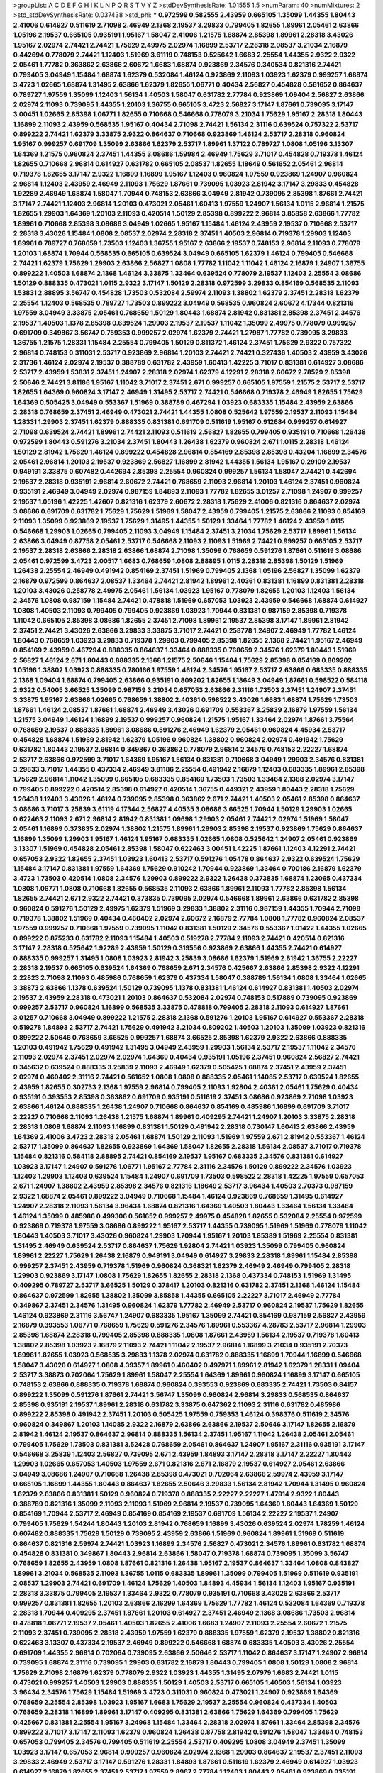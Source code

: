 >groupList:
A C D E F G H I K L
N P Q R S T V Y Z 
>stdDevSynthesisRate:
1.01555 1.5 
>numParam:
40
>numMixtures:
2
>std_stdDevSynthesisRate:
0.037438
>std_phi:
***
0.972599 0.582555 2.43959 0.665105 1.35099 1.44355 1.80443 2.41006 0.614927 0.511619
2.71098 2.46949 2.1368 2.19537 3.29833 0.799405 1.82655 1.89961 2.05461 2.63866
1.05196 2.19537 0.665105 0.935191 1.95167 1.58047 2.41006 1.21575 1.68874 2.85398
1.89961 2.28318 3.43026 1.95167 2.02974 2.74421 2.74421 1.75629 2.49975 2.02974
1.16899 2.53717 2.28318 2.08537 3.21034 2.16879 0.442694 0.778079 2.74421 1.12403
1.51969 3.61119 0.748153 0.525642 1.6683 2.25554 1.44355 2.9322 2.9322 2.05461
1.77782 0.363862 2.63866 2.60672 1.6683 1.68874 0.923869 2.34576 0.340534 0.821316
2.74421 0.799405 3.04949 1.15484 1.68874 1.62379 0.532084 1.46124 0.923869 2.11093
1.03923 1.62379 0.999257 1.68874 3.4723 1.02665 1.68874 1.31495 2.63866 1.62379
1.82655 1.06771 0.40434 2.56827 0.454828 0.561652 0.864637 0.789727 1.97559 1.35099
1.12403 1.56134 1.40503 1.58047 0.631782 2.77784 0.923869 1.09404 2.56827 2.63866
2.02974 2.11093 0.739095 1.44355 1.20103 1.36755 0.665105 3.4723 2.56827 3.17147
1.87661 0.739095 3.17147 3.00451 1.02665 2.85398 1.06771 1.82655 0.710668 0.546668
0.778079 3.21034 1.75629 1.95167 2.28318 1.80443 1.16899 2.11093 2.43959 0.568535
1.95167 0.40434 2.71098 2.74421 1.56134 2.31116 0.639524 0.757322 2.53717 0.899222
2.74421 1.62379 3.33875 2.9322 0.864637 0.710668 0.923869 1.46124 2.53717 2.28318
0.960824 1.95167 0.999257 0.691709 1.35099 2.63866 1.62379 2.53717 1.89961 1.37122
0.789727 1.0808 1.05196 3.13307 1.64369 1.21575 0.960824 2.37451 1.44355 3.08686
1.59984 2.46949 1.75629 3.71017 0.454828 0.719378 1.46124 1.82655 0.710668 2.96814
0.614927 0.631782 0.665105 2.08537 1.82655 1.18649 0.561652 2.05461 2.96814 0.719378
1.82655 3.17147 2.9322 1.16899 1.16899 1.95167 1.12403 0.960824 1.97559 0.923869
1.24907 0.960824 2.96814 1.12403 2.43959 2.46949 2.11093 1.75629 1.87661 0.739095
1.03923 2.81942 3.17147 3.29833 0.454828 1.92289 2.46949 1.68874 1.58047 1.70944
0.748153 2.63866 3.04949 2.81942 0.739095 2.85398 1.87661 2.74421 3.17147 2.74421
1.12403 2.96814 1.20103 0.473021 2.05461 1.60413 1.97559 1.24907 1.56134 1.0115
2.96814 1.21575 1.82655 1.29903 1.64369 1.20103 2.11093 0.420514 1.50129 2.85398
0.899222 2.96814 3.85858 2.63866 1.77782 1.89961 0.710668 2.85398 3.08686 3.04949
1.02665 1.95167 1.15484 1.46124 2.43959 2.19537 0.710668 2.53717 2.28318 3.43026
1.15484 1.0808 2.08537 2.02974 2.28318 2.37451 1.40503 2.96814 0.719378 1.29903
1.12403 1.89961 0.789727 0.768659 1.73503 1.12403 1.36755 1.95167 2.63866 2.19537
0.748153 2.96814 2.11093 0.778079 1.20103 1.68874 1.70944 0.568535 0.665105 0.639524
3.04949 0.665105 1.62379 1.46124 0.799405 0.546668 2.74421 1.62379 1.75629 1.29903
2.63866 2.56827 1.0808 1.77782 1.11042 1.11042 1.46124 2.16879 1.24907 1.36755
0.899222 1.40503 1.68874 2.1368 1.46124 3.33875 1.33464 0.639524 0.778079 2.19537
1.12403 2.25554 3.08686 1.50129 0.888335 0.473021 1.0115 2.9322 3.17147 1.50129
2.28318 0.972599 3.29833 0.854169 0.568535 2.11093 1.53831 2.88895 3.56747 0.454828
1.73503 0.532084 2.59974 2.11093 1.38802 1.62379 2.37451 2.28318 1.62379 2.25554
1.12403 0.568535 0.789727 1.73503 0.899222 3.04949 0.568535 0.960824 2.60672 4.17344
0.821316 1.97559 3.04949 3.33875 2.05461 0.768659 1.50129 1.80443 1.68874 2.81942
0.831381 2.85398 2.37451 2.34576 2.19537 1.40503 1.1378 2.85398 0.639524 1.29903
2.19537 2.19537 1.11042 1.35099 2.49975 0.778079 0.999257 0.691709 0.349867 3.56747
0.759353 0.999257 2.02974 1.62379 2.74421 1.27987 1.77782 0.739095 3.29833 1.36755
1.21575 1.28331 1.15484 2.25554 0.799405 1.50129 0.811372 1.46124 2.37451 1.75629
2.9322 0.757322 2.96814 0.748153 0.311031 2.53717 0.923869 2.96814 1.20103 2.74421
2.74421 0.327436 1.40503 2.43959 3.43026 2.31736 1.46124 2.02974 2.19537 0.388789
0.631782 2.43959 1.60413 1.42225 3.71017 0.831381 0.614927 3.08686 2.53717 2.43959
1.53831 2.37451 1.24907 2.28318 2.02974 1.62379 4.12291 2.28318 2.60672 2.78529
2.85398 2.50646 2.74421 3.81186 1.95167 1.11042 3.71017 2.37451 2.671 0.999257
0.665105 1.97559 1.21575 2.53717 2.53717 1.82655 1.64369 0.960824 3.17147 2.46949
1.31495 2.53717 2.74421 0.546668 0.719378 2.46949 1.82655 1.75629 1.64369 0.505425
3.04949 0.553367 1.51969 0.388789 0.467294 1.03923 0.683335 1.15484 2.43959 2.63866
2.28318 0.768659 2.37451 2.46949 0.473021 2.74421 1.44355 1.0808 0.525642 1.97559
2.19537 2.11093 1.15484 1.28331 1.29903 2.37451 1.62379 0.888335 0.831381 0.691709
0.511619 1.95167 0.912684 0.999257 0.614927 2.71098 0.639524 2.74421 1.89961 2.74421
2.11093 0.511619 2.56827 1.82655 0.799405 0.935191 0.710668 1.26438 0.972599 1.80443
0.591276 3.21034 2.37451 1.80443 1.26438 1.62379 0.960824 2.671 1.0115 2.28318
1.46124 1.50129 2.81942 1.75629 1.46124 0.899222 0.454828 2.96814 0.854169 2.85398
2.85398 0.43204 1.16899 2.34576 2.05461 2.96814 1.20103 2.19537 0.923869 2.56827
1.16899 2.81942 1.44355 1.56134 1.95167 0.29109 2.19537 0.949191 3.33875 0.607482
0.442694 2.85398 2.25554 0.960824 0.999257 1.56134 1.58047 2.74421 0.442694 2.19537
2.28318 0.935191 2.96814 2.60672 2.74421 0.768659 2.11093 2.96814 1.20103 1.46124
2.37451 0.960824 0.935191 2.46949 3.04949 2.02974 0.987159 1.84893 2.11093 1.77782
1.82655 3.01257 2.71098 1.24907 0.999257 2.19537 1.05196 1.42225 1.42607 0.821316
1.62379 2.60672 2.28318 1.75629 2.41006 0.821316 0.864637 2.02974 3.08686 0.691709
0.631782 1.75629 1.75629 1.51969 1.58047 2.43959 0.799405 1.21575 2.63866 2.11093
0.854169 2.11093 1.35099 0.923869 2.19537 1.75629 1.31495 1.44355 1.50129 1.33464
1.77782 1.46124 2.43959 1.0115 0.546668 1.29903 1.02665 0.799405 2.11093 3.04949
1.15484 2.37451 3.21034 1.75629 2.53717 1.89961 1.56134 2.63866 3.04949 0.87758
2.05461 2.53717 0.546668 2.11093 2.11093 1.51969 2.74421 0.999257 0.665105 2.53717
2.19537 2.28318 2.63866 2.28318 2.63866 1.68874 2.71098 1.35099 0.768659 0.591276
1.87661 0.511619 3.08686 2.05461 0.972599 3.4723 2.00517 1.6683 0.768659 1.0808
2.88895 1.0115 2.28318 2.85398 1.50129 1.51969 1.26438 2.25554 2.46949 0.491942
0.854169 2.37451 1.51969 0.799405 2.1368 1.05196 2.56827 1.35099 1.62379 2.16879
0.972599 0.864637 2.08537 1.33464 2.74421 2.81942 1.89961 2.40361 0.831381 1.16899
0.831381 2.28318 1.20103 3.43026 0.258778 2.49975 2.05461 1.56134 1.03923 1.95167
0.778079 1.82655 1.20103 1.12403 1.56134 2.34576 1.0808 0.987159 1.15484 2.74421
0.478818 1.51969 0.657053 1.03923 2.43959 0.546668 1.68874 0.614927 1.0808 1.40503
2.11093 0.799405 0.799405 0.923869 1.03923 1.70944 0.831381 0.987159 2.85398 0.719378
1.11042 0.665105 2.85398 3.08686 1.82655 2.37451 2.71098 1.89961 2.19537 2.85398
3.17147 1.89961 2.81942 2.37451 2.74421 3.43026 2.63866 3.29833 3.33875 3.71017
2.74421 0.258778 1.24907 2.46949 1.77782 1.46124 1.80443 0.768659 1.03923 3.29833
0.719378 1.29903 0.799405 2.85398 1.82655 2.1368 2.74421 1.95167 2.46949 0.854169
2.43959 0.467294 0.888335 0.864637 1.33464 0.888335 0.768659 2.34576 1.62379 1.80443
1.51969 2.56827 1.46124 2.671 1.80443 0.888335 2.1368 1.21575 2.50646 1.15484
1.75629 2.85398 0.854169 0.809202 1.05196 1.38802 1.03923 0.888335 0.780166 1.97559
1.46124 2.34576 1.95167 2.53717 2.63866 0.683335 0.888335 2.1368 1.09404 1.68874
0.799405 2.63866 0.935191 0.809202 1.82655 1.18649 3.04949 1.87661 0.598522 0.584118
2.9322 0.54005 3.66525 1.35099 0.987159 3.21034 0.657053 2.63866 2.31116 1.73503
2.37451 1.24907 2.37451 3.33875 1.95167 2.63866 1.02665 0.768659 1.38802 2.40361
0.598522 3.43026 1.6683 1.68874 1.75629 1.73503 1.87661 1.46124 2.08537 1.87661
1.68874 2.46949 3.43026 0.691709 0.553367 3.25839 2.16879 1.97559 1.56134 1.21575
3.04949 1.46124 1.16899 2.19537 0.999257 0.960824 1.21575 1.95167 1.33464 2.02974
1.87661 3.75564 0.768659 2.19537 0.888335 1.89961 3.08686 0.591276 2.46949 1.62379
2.05461 0.960824 4.45934 2.53717 0.454828 1.68874 1.51969 2.81942 1.62379 1.05196
0.960824 1.38802 0.960824 2.02974 0.491942 1.75629 0.631782 1.80443 2.19537 2.96814
0.349867 0.363862 0.778079 2.96814 2.34576 0.748153 2.22227 1.68874 2.53717 2.63866
0.972599 3.71017 1.64369 1.95167 1.56134 0.831381 0.710668 3.04949 1.29903 2.34576
0.831381 3.29833 3.71017 1.44355 0.437334 2.46949 3.81186 2.25554 0.491942 2.16879
1.12403 0.683335 1.89961 2.85398 1.75629 2.96814 1.11042 1.35099 0.665105 0.683335
0.854169 1.73503 1.73503 1.33464 2.1368 2.02974 3.17147 0.799405 0.899222 0.420514
2.85398 0.614927 0.420514 1.36755 0.449321 2.43959 1.80443 2.28318 1.75629 1.26438
1.12403 3.43026 1.46124 0.739095 2.85398 0.363862 2.671 2.74421 1.40503 2.05461
2.85398 0.864637 3.08686 3.71017 3.25839 3.61119 4.17344 2.56827 4.40535 3.08686
3.66525 1.70944 1.50129 1.29903 1.02665 0.622463 2.11093 2.671 2.96814 2.81942
0.831381 1.09698 1.29903 2.05461 2.74421 2.02974 1.51969 1.58047 2.05461 1.16899
0.373835 2.02974 1.38802 1.21575 1.89961 1.29903 2.85398 2.19537 0.923869 1.75629
0.864637 1.16899 1.35099 1.29903 1.95167 1.46124 1.95167 0.683335 1.02665 1.0808
0.525642 1.24907 2.05461 0.923869 3.13307 1.51969 0.454828 2.05461 2.85398 1.58047
0.622463 3.00451 1.42225 1.87661 1.12403 4.12291 2.74421 0.657053 2.9322 1.82655
2.37451 1.03923 1.60413 2.53717 0.591276 1.05478 0.864637 2.9322 0.639524 1.75629
1.15484 3.17147 0.831381 1.97559 1.64369 1.75629 0.910242 1.70944 0.923869 1.33464
0.700186 2.16879 1.62379 3.4723 1.73503 0.420514 1.0808 2.34576 1.29903 0.899222
2.9322 1.26438 0.373835 1.68874 1.23065 0.437334 1.0808 1.06771 1.0808 0.710668
1.82655 0.568535 2.11093 2.63866 1.89961 2.11093 1.77782 2.85398 1.56134 1.82655
2.74421 2.671 2.9322 2.74421 0.373835 0.739095 2.02974 0.546668 1.89961 2.63866
0.631782 2.85398 0.960824 0.591276 1.50129 2.49975 1.62379 1.51969 3.29833 1.38802
2.31116 0.987159 1.44355 1.70944 2.71098 0.719378 1.38802 1.51969 0.40434 0.460402
2.02974 2.60672 2.16879 2.77784 1.0808 1.77782 0.960824 2.08537 1.97559 0.999257
0.710668 1.97559 0.739095 1.11042 0.831381 1.50129 2.34576 0.553367 1.01422 1.44355
1.02665 0.899222 0.875233 0.631782 2.11093 1.15484 1.40503 0.519278 2.77784 2.11093
2.74421 0.420514 0.821316 3.17147 2.28318 0.525642 1.92289 2.43959 1.50129 0.319556
0.923869 2.63866 1.44355 2.74421 0.614927 0.888335 0.999257 1.31495 1.0808 1.03923
2.81942 3.25839 3.08686 1.62379 1.51969 2.81942 1.36755 2.22227 2.28318 2.19537
0.665105 0.639524 1.64369 0.768659 2.671 2.34576 0.425667 2.63866 2.85398 2.9322
4.12291 2.22823 2.71098 2.11093 0.485986 0.768659 1.62379 0.437334 1.58047 0.388789
1.56134 1.0808 1.33464 1.02665 3.38873 2.63866 1.1378 0.639524 1.50129 0.739095
1.1378 0.831381 1.46124 0.614927 0.831381 1.40503 2.02974 2.19537 2.43959 2.28318
0.473021 1.20103 0.864637 0.532084 2.02974 0.748153 0.517889 0.739095 0.923869 0.999257
2.53717 0.960824 1.16899 0.568535 3.33875 0.478818 0.799405 2.28318 2.11093 0.614927
1.87661 3.01257 0.710668 3.04949 0.899222 1.21575 2.28318 2.1368 0.591276 1.20103
1.95167 0.614927 0.553367 2.28318 0.519278 1.84893 2.53717 2.74421 1.75629 0.491942
3.21034 0.809202 1.40503 1.20103 1.35099 1.03923 0.821316 0.899222 2.50646 0.768659
3.66525 0.999257 1.68874 3.66525 2.85398 1.62379 2.9322 2.63866 0.888335 1.20103
0.491942 1.75629 0.491942 1.31495 3.04949 2.43959 1.29903 1.56134 2.53717 2.19537
1.11042 2.34576 2.11093 2.02974 2.37451 2.02974 2.02974 1.64369 0.40434 0.935191
1.05196 2.37451 0.960824 2.56827 2.74421 0.345632 0.639524 0.888335 3.25839 2.11093
2.46949 1.62379 0.505425 1.68874 2.37451 2.43959 2.37451 2.02974 0.460402 2.31116
2.74421 0.561652 1.0808 1.0808 0.888335 2.05461 1.14085 2.53717 0.639524 1.82655
2.43959 1.82655 0.302733 2.1368 1.97559 2.96814 0.799405 2.11093 1.92804 2.40361
2.05461 1.75629 0.40434 0.935191 0.393553 2.85398 0.363862 0.691709 0.935191 0.511619
2.37451 3.08686 0.923869 2.71098 1.03923 2.63866 1.46124 0.888335 1.26438 1.24907
0.710668 0.864637 0.854169 0.485986 1.16899 0.691709 3.71017 2.22227 0.710668 2.11093
1.26438 1.21575 1.68874 1.89961 0.409295 2.74421 1.24907 1.20103 3.33875 2.28318
2.28318 1.0808 1.68874 2.11093 1.16899 0.831381 1.50129 0.491942 2.28318 0.730147
1.60413 2.63866 2.43959 1.64369 2.41006 3.4723 2.28318 2.05461 1.68874 1.50129
2.11093 1.51969 1.97559 2.671 2.81942 0.553367 1.46124 2.53717 1.35099 0.864637
1.82655 0.923869 1.64369 1.58047 1.82655 2.28318 1.56134 2.08537 3.71017 0.719378
1.15484 0.821316 0.584118 2.88895 2.74421 0.854169 2.19537 1.95167 0.683335 2.34576
0.831381 0.614927 1.03923 3.17147 1.24907 0.591276 1.06771 1.95167 2.77784 2.31116
2.34576 1.50129 0.899222 2.34576 1.03923 1.12403 1.29903 1.12403 0.639524 1.15484
1.24907 0.691709 1.73503 0.598522 2.28318 1.42225 1.97559 0.657053 2.671 1.24907
1.38802 2.43959 2.85398 2.34576 0.821316 1.18649 2.53717 3.96434 1.40503 2.70373
0.987159 2.9322 1.68874 2.05461 0.899222 3.04949 0.710668 1.15484 1.46124 0.923869
0.768659 1.31495 0.614927 1.24907 2.28318 2.11093 1.56134 3.96434 1.68874 0.821316
1.64369 1.40503 1.80443 1.33464 1.56134 1.33464 1.46124 1.35099 0.485986 0.499306
0.561652 0.999257 2.49975 0.454828 1.82655 0.532084 2.25554 0.972599 0.923869 0.719378
1.97559 3.08686 0.899222 1.95167 2.53717 1.44355 0.739095 1.51969 1.51969 0.778079
1.11042 1.80443 1.40503 3.71017 3.43026 0.960824 1.29903 1.70944 1.95167 1.20103
1.85389 1.51969 2.25554 0.831381 1.31495 2.46949 0.639524 2.53717 0.864637 1.75629
1.92804 2.74421 1.03923 1.35099 0.799405 0.960824 1.89961 2.22227 1.75629 1.26438
2.16879 0.949191 3.04949 0.614927 3.29833 2.28318 1.89961 1.15484 2.85398 0.999257
2.37451 2.43959 0.719378 1.51969 0.960824 0.368321 1.62379 2.46949 2.46949 0.799405
2.28318 1.29903 0.923869 3.17147 1.0808 1.75629 1.82655 1.82655 2.28318 2.1368
0.437334 0.748153 1.51969 1.31495 0.409295 0.789727 2.53717 3.66525 1.50129 0.378417
1.20103 0.821316 0.631782 2.37451 2.1368 1.46124 1.15484 0.864637 0.972599 1.82655
1.38802 1.35099 3.85858 1.44355 0.665105 2.22227 3.71017 2.46949 2.77784 0.349867
2.37451 2.34576 1.31495 0.960824 1.62379 1.77782 2.46949 2.53717 0.960824 2.19537
1.75629 1.82655 1.46124 0.923869 2.31116 3.56747 1.24907 0.683335 1.95167 1.35099
2.74421 0.854169 0.987159 2.56827 2.43959 2.16879 0.393553 1.06771 0.768659 1.75629
0.591276 2.34576 1.89961 0.553367 4.28783 2.53717 2.96814 1.29903 2.85398 1.68874
2.28318 0.799405 2.85398 0.888335 1.0808 1.87661 2.43959 1.56134 2.19537 0.719378
1.60413 1.38802 2.85398 1.03923 2.16879 2.11093 2.74421 1.11042 2.19537 2.96814
1.16899 3.21034 0.935191 2.70373 1.89961 1.82655 1.03923 0.568535 3.29833 1.1378
2.02974 0.631782 0.888335 1.16899 1.70944 1.16899 0.546668 1.58047 3.43026 0.614927
1.0808 4.39357 1.89961 0.460402 0.497971 1.89961 2.81942 1.62379 1.28331 1.09404
2.53717 3.38873 0.702064 1.75629 1.89961 1.58047 2.25554 1.64369 1.89961 0.960824
1.16899 3.17147 0.665105 0.748153 2.63866 0.888335 0.719378 1.68874 0.960824 0.393553
0.923869 0.683335 2.74421 1.73503 0.84157 0.899222 1.35099 0.591276 1.87661 2.74421
3.56747 1.35099 0.960824 2.96814 3.29833 0.568535 0.864637 2.85398 0.935191 2.19537
1.89961 2.28318 0.631782 3.33875 0.647362 2.11093 2.31116 0.631782 0.485986 0.899222
2.85398 0.491942 2.37451 1.20103 0.505425 1.97559 0.759353 1.46124 0.398376 0.511619
2.34576 0.960824 0.349867 1.20103 1.14085 2.9322 2.16879 2.63866 2.63866 2.19537
2.50646 3.17147 1.82655 2.16879 2.81942 1.46124 2.19537 0.864637 2.96814 0.888335
1.56134 2.37451 1.95167 1.11042 1.26438 2.05461 2.05461 0.799405 1.75629 1.73503
0.831381 3.52428 0.768659 2.05461 0.864637 1.24907 1.95167 2.31116 0.935191 3.17147
0.546668 3.25839 1.12403 2.56827 0.739095 2.671 2.43959 1.84893 3.17147 2.28318
3.17147 2.22227 1.80443 1.29903 1.02665 0.657053 1.40503 1.97559 2.671 0.821316
2.671 2.16879 2.19537 0.614927 2.05461 2.63866 3.04949 3.08686 1.24907 0.710668
1.26438 2.85398 0.473021 0.702064 2.63866 2.59974 2.43959 3.17147 0.665105 1.16899
1.44355 1.80443 0.864637 1.82655 2.50646 3.29833 1.56134 2.81942 1.70944 1.31495
0.960824 1.62379 2.63866 0.831381 1.50129 0.960824 0.719378 0.888335 2.22227 2.22227
1.47914 2.9322 1.80443 0.388789 0.821316 1.35099 2.11093 2.11093 1.51969 2.96814
2.19537 0.739095 1.64369 1.80443 1.64369 1.50129 0.854169 1.70944 2.53717 2.46949
0.854169 0.854169 2.19537 0.691709 1.56134 2.22227 2.19537 1.24907 0.799405 1.75629
1.54244 1.80443 1.20103 2.81942 0.768659 1.16899 3.43026 0.639524 2.02974 1.78259
1.46124 0.607482 0.888335 1.75629 1.50129 0.739095 2.43959 2.63866 1.51969 0.960824
1.89961 1.51969 0.511619 0.864637 0.821316 2.59974 2.74421 1.03923 1.16899 2.34576
2.56827 0.473021 2.34576 1.89961 0.631782 1.68874 0.454828 0.831381 0.349867 1.80443
2.96814 2.63866 1.58047 0.719378 1.68874 0.739095 1.35099 3.56747 0.768659 1.82655
2.43959 1.0808 1.87661 0.821316 1.26438 1.95167 2.19537 0.864637 1.33464 1.0808
0.843827 1.89961 3.21034 0.568535 2.11093 1.36755 1.0115 0.683335 1.89961 1.35099
0.799405 1.51969 0.511619 0.935191 2.08537 1.29903 2.74421 0.691709 1.46124 1.75629
1.40503 1.84893 4.45934 1.56134 1.12403 1.95167 0.935191 2.28318 3.33875 0.799405
2.19537 1.33464 2.9322 0.778079 0.935191 0.710668 3.43026 2.63866 2.53717 0.999257
0.831381 1.82655 1.20103 2.63866 2.16299 1.64369 1.75629 1.77782 1.46124 0.532084
1.64369 0.719378 2.28318 1.70944 0.409295 2.37451 1.87661 1.20103 0.614927 2.37451
2.46949 2.1368 3.08686 1.73503 2.96814 0.478818 1.06771 2.19537 2.05461 1.40503
1.82655 2.41006 1.6683 1.24907 2.11093 2.25554 2.60672 1.21575 2.11093 2.37451
0.739095 2.28318 2.43959 1.97559 1.62379 0.888335 1.97559 1.62379 2.19537 1.38802
0.821316 0.622463 3.13307 0.437334 2.19537 2.46949 0.899222 0.546668 1.68874 0.683335
1.40503 3.43026 2.25554 0.691709 1.44355 2.96814 0.702064 0.739095 2.63866 2.50646
2.53717 1.11042 0.864637 3.17147 1.24907 2.96814 0.739095 1.68874 2.31116 0.739095
1.29903 0.631782 2.16879 1.80443 0.799405 1.0808 1.50129 1.0808 2.96814 1.75629
2.71098 2.16879 1.62379 0.778079 2.9322 1.03923 1.44355 1.31495 2.07979 1.6683
2.74421 1.0115 0.473021 0.999257 1.40503 1.29903 0.888335 1.50129 1.40503 2.53717
0.665105 1.40503 1.56134 1.03923 3.96434 2.34576 1.75629 1.15484 1.51969 3.4723
0.311031 0.960824 0.473021 1.24907 0.923869 1.64369 0.768659 2.25554 2.85398 1.03923
1.95167 1.6683 1.75629 2.19537 2.25554 0.960824 0.437334 1.40503 0.768659 2.28318
1.16899 1.89961 3.17147 0.409295 0.831381 2.63866 1.75629 1.64369 0.799405 1.75629
0.425667 0.831381 2.25554 1.95167 3.24968 1.15484 1.33464 2.28318 2.02974 1.87661
1.33464 2.85398 2.34576 0.899222 3.71017 3.17147 2.11093 1.62379 0.960824 1.26438
0.87758 2.81942 0.591276 1.58047 1.33464 0.748153 0.657053 0.799405 2.34576 0.799405
0.511619 2.25554 2.53717 0.409295 1.0808 3.04949 2.37451 1.35099 1.03923 3.17147
0.657053 2.96814 0.999257 0.960824 2.02974 2.1368 1.29903 0.864637 2.19537 2.37451
2.11093 3.29833 2.46949 2.53717 3.17147 0.591276 1.28331 1.84893 1.87661 0.511619
1.62379 2.46949 0.614927 1.03923 0.614927 2.16879 1.82655 2.37451 2.53717 1.97559
2.8967 2.77784 1.12403 1.80443 2.05461 0.923869 0.935191 1.26438 2.53717 2.46949
2.37451 1.26438 2.28318 2.43959 0.768659 2.56827 0.702064 1.56134 2.56827 1.62379
1.21575 0.460402 2.11093 2.96814 0.999257 2.74421 1.24907 1.62379 2.74421 2.19537
2.671 0.683335 0.748153 2.53717 2.85398 1.06771 1.0808 1.29903 1.42225 0.532084
0.999257 0.511619 1.09404 3.56747 1.23065 0.657053 2.05461 1.03923 1.82655 0.546668
3.24968 2.53717 0.809202 0.591276 1.54244 2.19537 0.363862 1.75629 0.999257 1.58047
1.24907 0.888335 1.97559 0.854169 1.16899 2.46949 2.22227 2.63866 1.35099 2.53717
0.799405 0.442694 1.28331 1.89961 0.442694 1.0115 2.37451 0.999257 2.25554 2.56827
3.08686 1.75629 1.20103 1.40503 1.11042 2.16879 0.614927 3.52428 2.19537 1.87661
0.789727 2.02974 1.16899 1.21575 0.960824 1.51969 0.461637 1.87661 3.43026 2.85398
2.46949 0.960824 1.31495 0.999257 1.58047 0.710668 2.37451 2.19537 1.0115 2.81942
1.06771 0.831381 1.21575 2.43959 3.56747 0.768659 3.33875 0.505425 0.614927 3.43026
3.17147 2.63866 0.960824 0.607482 2.19537 0.532084 2.37451 1.20103 0.683335 0.491942
2.1368 1.1378 2.02974 0.607482 0.591276 0.473021 1.40503 0.467294 0.657053 1.87661
2.85398 0.710668 1.11042 2.63866 1.11042 4.12291 2.11093 1.40503 3.56747 2.28318
1.51969 3.21034 0.710668 1.50129 1.50129 2.46949 1.87661 0.598522 0.437334 0.454828
2.63866 2.19537 1.0115 1.68874 2.46949 3.71017 0.553367 1.0808 2.46949 1.29903
0.739095 1.35099 1.15484 1.51969 1.46124 2.19537 1.80443 1.28331 1.75629 1.16899
1.14085 2.19537 2.74421 2.50646 1.35099 1.82655 1.50129 2.25554 0.598522 1.73503
2.53717 1.24907 0.466044 0.639524 1.0808 1.59984 3.21034 2.85398 2.85398 1.62379
0.831381 1.54244 2.40361 2.63866 2.19537 0.546668 0.899222 1.62379 0.657053 1.87661
1.35099 0.759353 0.923869 1.23065 0.553367 0.912684 1.21575 1.40503 1.0808 1.89961
0.614927 3.33875 1.20103 2.74421 1.16899 1.64369 1.36755 1.28331 0.639524 1.06771
2.81942 0.473021 3.08686 2.28318 1.58047 0.864637 2.46949 0.923869 3.24968 1.29903
2.53717 1.68874 1.58047 0.799405 1.60413 1.20103 0.728194 1.29903 0.768659 1.46124
1.68874 0.888335 0.532084 2.28318 0.311031 3.4723 1.40503 1.12403 0.923869 2.56827
0.799405 1.29903 3.71017 3.24968 1.56134 3.71017 2.63866 2.53717 0.710668 1.20103
0.864637 1.1378 1.0808 0.768659 1.24907 1.09404 2.53717 1.64369 2.34576 3.12469
1.50129 3.08686 1.56134 2.43959 1.06771 2.37451 0.546668 0.888335 2.37451 1.82655
2.63866 1.23395 1.62379 2.43959 2.85398 2.19537 0.393553 2.19537 0.546668 1.95167
2.46949 1.12403 0.739095 1.40503 1.29903 0.409295 1.24907 1.29903 3.29833 2.96814
1.24907 2.02974 2.74421 0.999257 1.95167 1.80443 3.08686 2.81942 2.56827 1.87661
1.95167 0.393553 2.16879 2.02974 1.20103 1.68874 2.63866 2.28318 2.53717 2.46949
3.01257 1.21575 2.96814 0.960824 3.43026 3.17147 2.671 1.06771 2.74421 1.68874
1.51969 1.33464 0.831381 2.08537 0.768659 1.15484 0.799405 1.58047 3.17147 1.20103
3.71017 0.409295 0.854169 3.96434 2.25554 0.485986 1.97559 0.960824 0.614927 1.31495
3.08686 1.80443 3.00451 1.54244 1.0808 1.70944 1.05196 0.614927 0.675062 1.47914
2.74421 1.05196 0.691709 1.46124 0.710668 3.04949 1.82655 0.511619 2.19537 2.43959
3.33875 0.383054 1.82655 1.16899 1.23395 0.759353 1.82655 1.16899 0.821316 1.24907
2.74421 3.04949 1.29903 2.28318 1.33464 2.46949 2.28318 2.07979 1.29903 1.0115
1.40503 0.437334 2.9322 0.864637 3.56747 2.96814 0.831381 2.22227 1.1378 2.96814
2.11093 1.82655 0.799405 1.40503 1.87661 2.43959 1.21575 1.68874 0.691709 0.511619
2.85398 2.19537 1.60413 3.33875 2.60672 3.66525 1.87661 1.51969 2.60672 0.485986
0.768659 0.473021 1.82655 1.70944 2.02974 1.03923 2.11093 3.17147 1.75629 2.43959
2.85398 0.799405 0.575502 1.18649 2.1368 0.631782 1.35099 0.546668 0.505425 2.02974
1.29903 0.899222 1.50129 0.575502 2.19537 1.84893 2.56827 0.987159 0.960824 2.22227
2.19537 2.46949 0.425667 3.08686 1.06771 3.75564 0.591276 3.43026 0.999257 0.864637
1.38802 1.82655 1.12403 3.43026 1.62379 1.89961 0.388789 0.553367 2.88895 1.31495
3.21034 2.63866 0.739095 1.06771 0.799405 1.62379 1.40503 2.00517 0.739095 0.614927
1.46124 3.04949 2.28318 1.31495 3.66525 3.04949 1.73503 3.21034 2.46949 2.19537
2.40361 2.22227 1.18649 2.53717 0.393553 2.74421 1.0808 1.68874 1.6683 2.43959
0.768659 2.46949 1.51969 0.739095 2.85398 2.46949 0.532084 0.987159 3.85858 2.1368
1.80443 3.66525 2.28318 1.40503 2.46949 1.47914 0.854169 1.64369 3.56747 2.37451
1.03923 1.11042 1.12403 2.46949 1.20103 1.40503 0.831381 1.59984 0.739095 3.29833
0.799405 1.46124 1.58047 1.16899 0.525642 2.46949 1.26438 2.43959 0.478818 2.05461
2.71098 0.999257 0.864637 2.28318 2.9322 2.85398 3.21034 2.77784 1.18649 2.49975
3.21034 2.19537 0.912684 2.37451 2.74421 1.51969 0.739095 1.89961 1.64369 1.51969
1.35099 2.16879 1.35099 2.53717 1.75629 1.97559 0.799405 0.657053 2.08537 0.730147
1.05196 2.53717 1.21575 2.81942 0.923869 2.53717 0.799405 0.821316 2.74421 1.15484
2.28318 1.84893 3.04949 1.87661 2.02974 0.748153 0.657053 0.768659 2.9322 2.31116
1.14085 2.88895 1.51969 1.73503 2.74421 2.37451 0.821316 0.923869 2.11093 2.08537
2.02974 1.31495 0.491942 1.58047 2.53717 0.614927 2.28318 1.70944 1.40503 0.710668
1.38802 2.19537 2.37451 2.43959 0.639524 1.02665 0.378417 0.525642 3.08686 0.719378
1.97559 0.657053 2.28318 2.63866 1.24907 2.28318 0.821316 0.831381 3.71017 0.491942
0.960824 1.51969 2.43959 4.12291 1.89961 2.1368 0.789727 1.80443 2.63866 1.18649
1.11042 0.561652 1.06771 1.68874 2.63866 0.831381 0.691709 2.02974 2.05461 2.37451
1.11042 0.719378 2.74421 1.89961 2.85398 0.454828 0.960824 1.82655 0.923869 1.18649
1.51969 1.42225 1.40503 0.591276 1.82655 2.71098 0.831381 0.899222 0.748153 2.11093
1.87661 0.923869 2.56827 3.17147 1.64369 1.40503 2.19537 2.25554 3.08686 1.33464
0.888335 0.899222 2.77784 2.25554 1.11042 0.987159 0.409295 1.02665 3.52428 0.561652
1.75629 1.0808 0.546668 0.748153 1.38802 2.74421 1.50129 3.33875 1.80443 3.4723
3.04949 0.960824 2.671 0.525642 0.420514 0.999257 2.05461 1.15484 2.00517 1.6683
2.74421 2.53717 3.04949 2.671 0.568535 1.40503 1.75629 2.46949 1.02665 2.77784
0.739095 2.46949 0.935191 0.87758 2.74421 1.89961 0.960824 2.56827 0.473021 1.97559
2.28318 1.84893 2.11093 0.511619 2.28318 1.03923 0.831381 2.37451 1.6683 1.29903
1.84893 2.53717 1.56134 1.51969 1.82655 2.43959 1.51969 2.02974 0.960824 2.63866
1.87661 2.25554 1.11042 3.08686 1.12403 2.25554 3.38873 2.34576 0.778079 1.68874
2.37451 0.821316 1.40503 1.46124 1.15484 1.9998 1.82655 2.50646 0.568535 0.657053
0.899222 2.56827 1.03923 1.97559 1.31495 3.21034 0.831381 0.821316 2.671 2.43959
1.20103 0.511619 1.89961 2.53717 1.24907 1.51969 1.0808 0.568535 2.9322 0.691709
1.38802 0.639524 3.17147 1.46124 0.546668 2.05461 2.63866 2.56827 1.35099 0.854169
2.671 3.08686 2.56827 3.85858 2.34576 1.0808 1.40503 1.44355 0.789727 0.799405
1.95167 0.854169 0.768659 2.96814 1.06771 1.75629 1.06771 0.485986 1.03923 1.97559
0.923869 2.34576 1.16899 0.467294 1.0808 3.85858 3.21034 2.46949 2.88895 3.56747
0.491942 3.04949 0.511619 2.85398 2.16879 1.03923 1.89961 2.22227 1.44355 2.71098
2.11093 0.710668 2.74421 1.26438 1.97559 1.29903 1.12403 0.40434 1.29903 0.657053
3.04949 0.485986 1.82655 1.89961 0.999257 1.97559 1.03923 2.40361 0.449321 0.821316
0.614927 2.19537 0.420514 2.11093 1.82655 0.719378 2.85398 0.864637 0.420514 2.37451
1.97559 0.43204 2.85398 1.11042 1.58047 0.437334 1.35099 2.63866 0.949191 0.568535
1.62379 1.56134 0.888335 0.768659 0.546668 0.467294 0.568535 1.95167 0.799405 1.95167
2.85398 0.614927 2.46949 2.9322 3.04949 3.43026 2.63866 1.89961 1.64369 0.279894
2.53717 0.821316 1.62379 0.657053 0.511619 2.25554 2.9322 1.68874 2.19537 1.68874
1.15484 0.631782 2.40361 0.614927 2.71098 0.532084 2.53717 1.73503 1.80443 1.16899
2.46949 0.683335 3.61119 1.0808 1.78259 1.26438 2.96814 0.888335 2.53717 2.25554
3.29833 2.9322 2.63866 2.60672 2.37451 1.75629 0.864637 0.768659 0.739095 2.56827
1.44355 2.71098 1.70944 3.04949 0.575502 0.598522 0.768659 3.56747 1.9998 1.40503
3.08686 2.63866 2.63866 0.875233 1.12403 1.12403 0.546668 0.831381 1.20103 3.21034
2.11093 0.388789 0.511619 1.02665 1.75629 0.710668 2.19537 1.50129 0.987159 2.22227
2.11093 2.56827 1.14085 2.02974 2.11093 1.82655 3.81186 2.53717 1.0115 0.831381
0.591276 1.29903 3.04949 0.665105 0.935191 3.08686 2.00517 1.20103 0.373835 2.11093
1.87661 0.40434 3.56747 0.657053 1.51969 2.28318 0.960824 0.683335 1.24907 2.11093
3.04949 1.06771 3.08686 1.38802 1.44355 0.532084 2.28318 0.607482 2.43959 1.40503
2.31116 0.473021 1.97559 2.53717 0.960824 0.631782 2.34576 2.19537 2.77784 1.64369
0.491942 0.553367 0.719378 2.53717 0.864637 3.12469 1.97559 3.52428 0.454828 2.56827
1.16899 1.12403 1.95167 3.43026 3.13307 0.614927 0.511619 3.04949 0.999257 2.63866
2.96814 1.89961 0.987159 2.85398 1.77782 2.74421 2.19537 2.81942 3.00451 3.04949
3.17147 4.28783 2.34576 0.899222 2.85398 2.19537 2.1368 2.56827 1.03923 2.19537
0.591276 2.43959 2.46949 1.51969 1.80443 1.16899 1.75629 2.02974 0.999257 2.56827
2.25554 1.03923 0.631782 1.09404 1.68874 0.631782 1.31495 2.85398 2.53717 2.16879
1.38802 1.0808 0.999257 2.31116 0.511619 1.20103 2.63866 2.53717 2.31116 0.987159
2.63866 1.11042 2.9322 2.671 2.85398 1.03923 2.53717 1.87661 0.683335 3.08686
2.34576 2.02974 1.50129 0.622463 1.97559 1.40503 0.561652 1.68874 0.691709 2.25554
3.17147 2.11093 2.08537 1.42225 2.1368 1.62379 0.491942 3.04949 0.40434 2.53717
1.29903 0.614927 1.46124 1.36755 3.17147 2.19537 1.46124 1.82655 0.864637 0.821316
3.52428 0.639524 1.50129 0.568535 1.35099 1.7996 2.34576 1.97559 2.56827 0.935191
2.43959 0.923869 0.532084 1.84893 1.38802 1.0808 2.1368 3.04949 0.614927 1.12403
1.11042 2.37451 0.409295 0.912684 0.505425 1.33464 3.17147 2.19537 1.59984 2.85398
0.899222 0.888335 2.19537 2.74421 1.40503 2.71098 2.02974 1.40503 4.63771 2.37451
4.82322 2.34576 1.12403 0.710668 2.63866 1.68874 2.46949 2.28318 1.89961 1.73503
2.78529 2.11093 2.56827 3.04949 1.70944 1.35099 1.58047 2.85398 1.80443 0.568535
3.29833 2.25554 2.02974 2.43959 1.23395 2.43959 2.74421 1.46124 1.68874 1.24907
1.68874 0.719378 2.1368 2.43959 1.06771 1.68874 2.74421 0.960824 0.691709 1.51969
0.473021 1.35099 0.657053 2.37451 0.437334 2.28318 0.831381 0.789727 1.89961 1.29903
2.63866 2.53717 1.51969 2.1368 0.719378 1.26438 2.671 0.710668 0.575502 2.9322
3.17147 1.28331 1.50129 2.25554 0.960824 4.28783 0.349867 0.87758 0.831381 3.52428
2.28318 1.6683 0.972599 0.568535 2.41006 0.568535 2.43959 1.29903 2.74421 1.78259
2.43959 0.568535 0.497971 0.910242 1.35099 2.46949 1.16899 2.43959 0.923869 3.43026
3.04949 3.85858 0.40434 1.24907 0.831381 2.25554 2.37451 1.48311 2.53717 1.73503
0.607482 2.16879 0.378417 1.95167 0.591276 0.960824 0.864637 1.20103 2.37451 1.35099
4.01292 3.04949 2.46949 2.63866 2.08537 2.37451 0.485986 1.68874 0.665105 2.53717
0.525642 3.04949 2.77784 1.26438 0.778079 1.68874 1.50129 2.34576 2.43959 1.12403
1.73503 1.50129 0.675062 1.29903 1.20103 2.16879 3.08686 0.657053 3.21034 3.85858
3.08686 2.46949 2.28318 2.43959 0.710668 1.95167 2.85398 1.29903 2.74421 2.74421
1.24907 1.75629 2.96814 0.614927 1.51969 2.1368 1.84893 1.89961 0.719378 0.739095
1.89961 1.95167 0.639524 0.999257 0.480102 2.08537 2.08537 0.923869 0.675062 1.87661
0.864637 2.28318 1.12403 1.84893 1.12403 0.327436 3.04949 2.37451 1.73503 2.02974
2.671 0.378417 0.799405 3.21034 0.710668 1.33464 1.51969 2.05461 1.51969 1.68874
2.85398 2.11093 3.08686 2.53717 1.0808 2.63866 0.473021 1.35099 1.68874 1.68874
0.899222 0.854169 3.04949 1.0808 2.81942 2.22227 2.43959 2.96814 1.62379 2.02974
2.19537 2.02974 1.35099 1.82655 1.58047 1.58047 0.987159 3.33875 3.66525 0.546668
0.923869 1.0808 0.607482 1.89961 1.75629 2.34576 3.08686 3.04949 2.16879 0.683335
1.03923 0.888335 1.09404 1.24907 1.03923 3.43026 0.935191 0.639524 0.683335 3.66525
3.29833 0.491942 0.657053 1.12403 1.77782 1.82655 0.575502 2.81942 0.768659 3.17147
0.460402 1.56134 1.92804 1.46124 0.40434 2.74421 0.719378 2.85398 1.68874 2.50646
2.63866 1.16899 2.9322 1.75629 2.53717 0.473021 0.821316 3.33875 2.53717 2.37451
0.532084 0.864637 0.768659 0.420514 2.22227 2.22227 0.949191 3.04949 2.43959 1.03923
1.80443 2.96814 1.89961 0.591276 1.89961 2.1368 1.05196 2.31116 2.43959 2.02974
2.85398 2.05461 2.46949 0.821316 1.68874 0.525642 1.03923 1.50129 2.02974 2.671
0.799405 1.56134 2.11093 3.04949 1.50129 3.08686 2.46949 0.768659 2.9322 1.35099
0.378417 0.799405 0.473021 0.359457 3.66525 2.74421 2.37451 3.43026 3.08686 3.38873
2.43959 1.40503 2.96814 3.17147 1.16899 1.51969 0.831381 2.25554 1.16899 3.71017
1.58047 1.89961 0.631782 2.74421 0.710668 3.01257 1.44355 1.51969 2.43959 1.0808
1.51969 0.553367 2.85398 0.799405 0.437334 2.85398 3.08686 1.89961 0.639524 2.81942
3.56747 0.739095 1.29903 2.53717 1.20103 0.546668 2.11093 4.12291 1.89961 2.85398
2.85398 2.9322 2.56827 1.02665 0.799405 1.62379 2.74421 3.33875 0.710668 0.414311
0.373835 2.74421 1.26438 2.28318 0.935191 0.710668 0.739095 1.50129 0.614927 0.591276
1.51969 2.74421 1.12403 1.77782 2.46949 2.43959 1.75629 2.37451 0.399445 1.15484
1.50129 0.999257 0.454828 2.19537 2.56827 1.16899 1.03923 0.532084 1.24907 1.20103
1.87661 2.53717 2.63866 3.56747 4.07299 1.12403 1.59984 2.63866 0.999257 1.16899
1.26438 0.739095 3.29833 2.37451 2.34576 0.960824 2.11093 2.25554 0.854169 2.02974
0.598522 1.15484 0.739095 2.43959 2.16879 2.34576 1.51969 1.56134 1.75629 0.831381
0.378417 0.923869 1.11042 2.16879 2.02974 2.53717 2.28318 3.56747 2.46949 1.60413
1.0115 2.02974 0.639524 3.04949 0.546668 2.63866 2.28318 2.28318 1.40503 2.28318
2.53717 2.53717 1.62379 1.51969 0.454828 1.89961 2.53717 3.17147 1.0115 2.53717
3.17147 0.821316 1.21575 0.999257 1.84893 1.24907 0.683335 1.80443 0.546668 0.480102
3.21034 1.51969 1.29903 3.08686 3.43026 2.53717 3.04949 1.95167 2.43959 2.56827
1.58047 1.82655 0.821316 0.614927 0.639524 2.31116 4.82322 2.11093 1.59984 1.80443
0.831381 0.568535 0.378417 2.46949 0.702064 0.491942 2.28318 1.06771 1.11042 1.24907
0.999257 0.935191 0.960824 0.987159 0.960824 1.03923 1.46124 1.40503 0.759353 1.26438
2.43959 0.657053 0.809202 2.53717 1.15484 0.505425 2.85398 0.960824 1.89961 0.639524
3.17147 0.923869 2.81942 0.789727 2.85398 2.02974 1.28331 1.20103 2.37451 0.598522
0.759353 0.935191 2.56827 0.768659 0.899222 2.88895 0.899222 3.56747 0.923869 0.532084
2.02974 1.21575 2.28318 0.639524 0.831381 0.821316 1.95167 2.74421 1.40503 2.28318
0.789727 0.972599 0.568535 2.43959 0.719378 3.04949 2.88895 0.831381 0.639524 1.87661
1.20103 0.864637 0.591276 2.60672 2.56827 3.17147 3.29833 2.28318 2.25554 3.04949
1.68874 2.53717 2.60672 2.22227 1.64369 2.85398 1.75629 1.82655 1.58047 2.34576
2.43959 1.84893 0.710668 1.31495 1.46124 0.768659 1.24907 2.85398 0.378417 2.56827
2.16879 0.553367 1.0808 0.710668 2.46949 1.40503 1.24907 0.473021 3.08686 2.22227
0.960824 1.58047 2.34576 3.25839 0.710668 0.393553 3.17147 2.46949 0.999257 3.21034
1.0808 0.665105 0.591276 0.639524 1.97559 0.809202 1.21575 2.74421 2.74421 2.74421
2.81942 3.04949 2.9322 0.505425 0.332338 1.68874 0.960824 1.95167 1.62379 0.854169
1.0808 0.759353 2.37451 2.28318 2.08537 1.92289 2.671 1.87661 1.03923 2.25554
0.831381 0.935191 1.24907 0.935191 3.17147 2.71098 1.21575 1.82655 1.06771 2.02974
2.34576 1.70944 0.665105 2.74421 0.999257 3.04949 2.28318 2.46949 1.68874 2.11093
0.657053 2.28318 2.74421 1.95167 0.831381 2.63866 1.11042 1.06771 0.864637 2.59974
3.08686 1.87661 0.831381 0.591276 1.31495 2.46949 1.58047 1.16899 0.485986 1.16899
0.821316 2.34576 0.657053 1.38802 1.03923 3.43026 2.02974 3.08686 1.80443 1.70944
3.29833 1.73503 2.28318 2.63866 2.28318 3.29833 2.63866 0.525642 1.46124 2.63866
1.87661 2.43959 0.960824 0.691709 0.831381 1.80443 3.33875 0.532084 2.74421 1.0115
2.1368 1.36755 2.43959 1.64369 2.81942 1.75629 1.18649 0.899222 1.46124 3.04949
0.809202 0.449321 2.63866 3.81186 2.671 0.683335 2.56827 1.75629 0.568535 1.40503
2.96814 2.02974 0.607482 2.11093 1.56134 1.11042 2.53717 2.46949 2.28318 1.47914
2.11093 1.0808 2.19537 2.16879 1.0808 0.854169 0.719378 0.999257 1.95167 2.9322
1.46124 0.768659 1.68874 1.38802 1.62379 1.9998 2.63866 2.74421 3.17147 1.06771
3.38873 2.85398 1.20103 0.673256 0.888335 1.0808 2.02974 2.56827 0.675062 0.831381
3.13307 2.37451 1.40503 2.28318 1.97559 2.63866 1.33464 1.73503 2.43959 2.671
1.05196 0.888335 1.06771 2.96814 2.16879 0.473021 3.21034 0.614927 0.799405 2.19537
2.56827 0.546668 2.53717 1.75629 2.53717 1.0808 3.08686 2.28318 2.11093 2.34576
0.647362 0.935191 1.75629 0.831381 1.62379 1.23395 0.821316 2.53717 1.56134 2.9322
2.81942 2.63866 2.56827 0.631782 2.16879 0.899222 0.683335 1.03923 0.935191 1.80443
0.665105 2.74421 0.525642 0.591276 2.63866 2.11093 0.789727 0.831381 1.46124 2.9322
1.38802 0.960824 0.987159 2.81942 0.622463 2.85398 0.799405 0.454828 2.02974 0.568535
1.70944 0.759353 1.26438 2.28318 0.799405 0.960824 0.519278 0.665105 2.74421 0.683335
2.1368 1.38802 1.77782 1.56134 3.43026 0.665105 2.46949 3.71017 1.15484 1.84893
1.95167 0.739095 1.29903 0.532084 1.0808 0.864637 2.9322 3.56747 1.89961 0.935191
1.80443 1.44355 0.831381 2.34576 2.19537 2.25554 2.85398 1.03923 2.74421 3.04949
0.912684 1.95167 2.9322 2.53717 2.34576 2.96814 2.19537 1.46124 0.517889 2.60672
0.665105 2.85398 3.12469 2.53717 1.06771 1.15484 2.28318 2.46949 1.62379 1.68874
0.935191 0.972599 1.29903 3.13307 2.671 0.831381 0.665105 2.22227 2.60672 2.34576
0.568535 1.44355 1.6683 1.64369 2.11093 2.671 0.622463 1.50129 1.64369 2.05461
4.01292 4.58156 2.9322 3.71017 1.58047 0.614927 2.11093 2.02974 2.88895 2.34576
1.95167 0.854169 2.16879 1.46124 1.20103 3.29833 3.17147 1.35099 2.74421 2.46949
1.68874 0.43204 1.35099 1.40503 2.1368 2.28318 2.63866 2.85398 0.538605 2.56827
1.24907 2.34576 0.702064 0.739095 0.739095 1.12403 1.0808 2.53717 0.485986 0.960824
3.4723 0.854169 2.9322 1.0808 0.665105 0.665105 1.97559 2.11093 3.21034 1.40503
1.31495 1.92289 1.58047 1.50129 2.00517 0.675062 2.11093 1.23395 0.437334 0.591276
1.75629 2.41006 3.17147 3.43026 2.37451 1.82655 1.97559 1.87661 0.454828 1.33464
1.95167 3.29833 1.18332 0.831381 2.60672 0.683335 0.568535 1.75629 1.40503 1.28331
1.75629 0.768659 1.51969 2.85398 0.768659 2.59974 2.74421 3.56747 0.748153 1.03923
2.85398 2.28318 2.85398 1.0808 0.864637 1.82655 1.28331 1.73503 1.89961 1.56134
1.70944 2.63866 1.40503 1.40503 2.34576 1.51969 1.58047 1.75629 2.16879 2.02974
1.68874 0.691709 1.24907 0.768659 1.50129 0.269129 1.97559 1.95167 0.517889 3.71017
2.77784 3.66525 3.04949 3.56747 2.28318 0.999257 0.960824 0.999257 1.29903 1.0808
2.37451 1.70944 1.75629 1.97559 2.37451 1.97559 1.87661 0.923869 0.584118 0.899222
1.58047 0.614927 2.05461 2.46949 2.671 2.9322 2.81942 2.63866 2.63866 0.799405
1.89961 1.89961 2.53717 1.03923 1.46124 1.35099 0.719378 1.0808 1.31495 1.82655
1.56134 0.799405 2.05461 1.60413 0.532084 2.28318 2.11093 0.505425 0.935191 1.82655
0.748153 2.37451 1.38802 1.46124 3.29833 2.19537 0.710668 3.4723 0.854169 0.710668
1.64369 1.46124 0.799405 2.85398 2.00517 1.48311 2.56827 1.12403 3.08686 1.56134
2.16879 2.34576 1.75629 2.85398 2.34576 3.96434 1.50129 0.600128 2.43959 2.56827
1.12403 2.56827 0.923869 1.40503 1.62379 0.437334 1.6683 0.899222 0.388789 1.56134
2.46949 2.74421 1.35099 1.12403 1.80443 1.20103 2.671 0.799405 1.87661 1.97559
1.50129 2.02974 0.639524 1.16899 2.71098 1.0808 0.888335 1.05196 0.546668 1.82655
3.13307 3.85858 3.71017 2.46949 0.430884 1.97559 0.575502 1.95167 1.82655 1.0808
0.683335 1.40503 3.43026 1.35099 2.74421 0.960824 1.15484 1.75629 0.864637 1.42225
2.85398 0.546668 0.799405 1.29903 0.960824 0.960824 2.1368 1.03923 2.08537 2.02974
0.491942 0.614927 3.29833 2.34576 0.987159 1.20103 2.60672 2.31116 1.75629 3.85858
3.56747 3.04949 3.43026 2.63866 1.6683 1.50129 0.591276 0.888335 0.854169 1.68874
0.665105 2.53717 1.82655 2.43959 2.37451 3.29833 0.854169 1.50129 2.9322 1.24907
1.23395 1.15484 1.97559 0.923869 1.82655 0.935191 2.1368 2.22227 1.58047 0.864637
1.51969 1.62379 0.899222 1.20103 1.20103 1.68874 3.29833 1.36755 3.29833 3.4723
0.999257 1.38802 2.43959 0.789727 3.4723 2.96814 2.81942 3.56747 0.739095 2.43959
2.05461 0.584118 3.01257 2.81942 2.00517 1.35099 1.23395 2.43959 2.63866 3.81186
2.60672 1.68874 1.6683 0.420514 1.24907 2.50646 1.12403 3.08686 2.56827 0.768659
1.21575 0.960824 1.73503 2.46949 3.4723 2.74421 2.28318 2.77784 2.53717 2.25554
1.09404 2.22227 1.87661 1.26438 0.710668 0.575502 1.31495 3.71017 0.591276 1.82655
1.12403 0.639524 2.96814 0.710668 3.17147 1.58047 1.29903 2.96814 1.97559 1.46124
0.768659 0.821316 0.710668 3.33875 2.50646 3.96434 3.33875 2.71098 3.04949 3.29833
2.81942 3.29833 1.44355 0.702064 2.34576 2.02974 2.74421 1.15484 1.6683 1.62379
2.16879 3.00451 0.622463 0.631782 2.1368 2.16879 2.05461 0.639524 1.56134 2.63866
0.789727 1.16899 1.36755 0.739095 2.56827 1.87661 1.26438 1.64369 1.62379 1.75629
2.19537 0.888335 0.831381 1.15484 4.07299 3.17147 3.04949 2.56827 3.21034 0.719378
1.82655 3.56747 2.85398 2.31116 0.888335 2.56827 0.768659 1.03923 1.95167 2.28318
1.80443 2.56827 2.28318 0.473021 1.33464 0.768659 1.31495 0.691709 0.972599 1.11042
1.82655 1.12403 2.19537 2.53717 0.546668 3.04949 1.26438 1.62379 1.97559 3.85858
1.31495 1.03923 3.29833 1.1378 1.50129 0.831381 2.53717 1.46124 3.43026 1.75629
0.683335 2.60672 0.888335 0.864637 1.0115 0.546668 0.799405 1.82655 0.575502 0.739095
0.473021 2.16879 0.553367 2.81942 2.81942 2.74421 2.85398 1.68874 2.19537 0.875233
2.05461 2.46949 1.16899 0.739095 0.960824 1.38802 1.29903 1.80443 0.505425 0.454828
1.02665 1.89961 0.54005 1.26438 2.50646 1.58047 2.56827 0.591276 0.923869 1.16899
0.511619 2.74421 1.31848 2.9322 1.06771 1.40503 2.02974 2.02974 0.359457 2.11093
2.28318 2.22227 2.63866 2.81942 0.336411 0.935191 2.63866 1.50129 1.95167 2.74421
3.62088 1.12403 2.19537 2.63866 1.20103 0.888335 2.28318 1.26438 1.75629 2.96814
1.40503 0.639524 0.665105 0.831381 1.68874 3.29833 0.511619 0.473021 2.74421 0.373835
0.639524 3.85858 2.22227 1.6683 1.38802 1.12403 2.19537 3.04949 1.89961 2.43959
0.454828 1.24907 0.972599 1.02665 3.43026 1.38802 2.46949 1.33464 2.53717 1.75629
0.473021 1.53831 0.799405 2.43959 2.53717 1.0115 1.73503 2.28318 1.51969 2.19537
0.719378 0.719378 1.35099 1.75629 0.831381 2.56827 0.420514 2.96814 0.739095 2.53717
2.11093 2.53717 1.05196 2.53717 0.568535 1.75629 1.87661 1.0808 1.46124 0.691709
1.21575 1.0808 1.35099 1.62379 0.949191 0.778079 0.799405 3.29833 1.66384 1.68874
0.739095 1.46124 0.511619 2.19537 3.29833 2.28318 0.532084 1.58047 3.56747 1.89961
1.56134 0.437334 1.50129 3.43026 1.02665 2.96814 2.05461 0.999257 1.97559 0.525642
0.710668 1.29903 2.85398 2.56827 1.28331 0.999257 1.44355 1.51969 0.854169 1.80443
2.11093 0.739095 0.739095 0.935191 2.25554 1.70944 0.923869 1.75629 0.854169 0.789727
2.08537 1.0808 2.671 0.584118 1.89961 1.29903 2.02974 2.53717 1.89961 3.29833
3.29833 2.63866 1.16899 0.972599 2.34576 2.63866 2.53717 0.511619 1.80443 0.546668
1.38802 0.831381 2.85398 3.17147 2.81942 3.08686 0.748153 1.36755 2.37451 3.43026
3.13307 0.665105 0.935191 0.960824 0.999257 1.51969 0.854169 0.568535 2.05461 1.82655
0.768659 1.21575 1.29903 2.34576 0.568535 1.95167 3.90586 0.854169 1.56134 1.21575
0.999257 1.46124 1.35099 2.56827 0.546668 1.97559 0.972599 5.01615 0.485986 2.74421
2.96814 1.46124 2.19537 2.60672 1.97559 1.16899 2.46949 1.46124 0.935191 2.05461
3.43026 1.80443 1.62379 1.95167 1.40503 1.56134 2.28318 2.63866 3.04949 1.31495
2.28318 0.622463 3.96434 4.23591 4.12291 2.60672 3.04949 2.74421 2.34576 0.568535
0.665105 2.19537 3.29833 1.44355 1.82655 1.75629 1.12403 0.960824 2.37451 1.68874
1.75629 1.11042 2.43959 0.960824 1.95167 0.960824 1.82655 3.43026 0.532084 2.11093
2.85398 2.85398 2.53717 3.08686 1.06771 1.75629 0.454828 3.25839 0.888335 2.34576
2.53717 3.43026 0.831381 1.75629 0.485986 1.15484 1.82655 2.08537 2.05461 1.73503
0.864637 1.0808 2.05461 0.631782 2.19537 2.19537 1.03923 2.81942 3.38873 2.671
0.923869 2.96814 0.683335 0.485986 2.34576 1.40503 2.50646 1.21575 1.87661 2.11093
2.81942 4.12291 2.85398 2.46949 3.71017 1.03923 1.24907 1.50129 2.9322 2.77784
3.52428 2.19537 1.35099 2.43959 0.739095 1.03923 0.987159 2.85398 2.88895 1.75629
1.24907 1.47914 1.87661 2.53717 2.63866 3.29833 3.04949 3.52428 2.85398 2.81942
2.53717 1.68874 2.56827 2.11093 1.40503 0.525642 2.63866 3.21034 3.25839 4.12291
3.13307 3.43026 3.25839 2.37451 0.639524 1.11042 2.56827 2.37451 1.1378 1.56134
2.63866 2.96814 2.85398 3.17147 0.799405 2.85398 0.683335 1.12403 1.20103 3.21034
1.42225 1.0808 1.68874 2.22227 1.62379 2.46949 0.454828 2.1368 2.11093 1.33464
0.778079 0.425667 1.56134 2.63866 2.74421 1.38802 2.43959 1.46124 0.811372 1.42225
1.66384 0.899222 0.972599 1.82655 1.73503 2.02974 1.02665 1.75629 1.20103 1.29903
1.15484 3.04949 1.89961 1.33464 3.43026 1.15484 1.97559 1.24907 1.15484 0.568535
1.23395 2.53717 2.63866 2.28318 1.44355 0.393553 2.08537 1.87661 2.63866 0.923869
1.12403 1.21575 3.08686 2.02974 1.89961 0.657053 2.63866 0.568535 0.497971 1.26438
0.799405 1.68874 2.19537 1.95167 2.74421 0.821316 2.16879 1.31495 0.710668 1.06771
1.75629 0.935191 2.53717 1.87661 0.864637 2.53717 2.28318 1.03923 0.768659 2.40361
1.29903 1.35099 0.759353 2.28318 2.11093 2.74421 2.02974 2.28318 1.80443 2.40361
2.16879 0.607482 1.80443 2.02974 2.11093 2.19537 0.546668 2.96814 1.6683 2.34576
3.43026 1.53831 1.16899 2.11093 2.43959 1.16899 1.68874 3.21034 2.63866 2.28318
2.11093 0.999257 1.35099 0.809202 1.35099 0.843827 2.63866 2.53717 1.51969 3.29833
1.44355 2.46949 0.639524 2.28318 0.789727 1.20103 2.46949 1.97559 1.87661 1.16899
2.9322 1.11042 1.75629 1.95167 0.454828 1.06771 2.74421 1.16899 0.888335 2.02974
0.691709 0.999257 2.1368 0.899222 2.34576 1.51969 1.40503 0.960824 2.96814 1.68874
1.12403 2.28318 1.56134 2.74421 1.87661 0.691709 1.95167 2.74421 1.82655 1.29903
1.09404 2.81942 3.85858 3.04949 0.789727 0.875233 1.89961 0.923869 2.74421 2.46949
1.16899 0.789727 3.21034 0.425667 1.40503 2.41006 1.64369 0.505425 0.591276 2.28318
3.56747 0.511619 1.0808 1.46124 0.201499 1.12403 1.56134 2.28318 2.02974 1.12403
2.56827 1.95167 1.0115 2.74421 0.799405 1.95167 1.40503 0.631782 2.46949 1.26438
0.639524 1.40503 2.74421 0.923869 1.82655 1.6683 1.70944 1.46124 2.63866 1.20103
1.0808 1.95167 2.63866 1.78259 0.683335 1.73503 2.40361 0.854169 0.821316 0.799405
2.11093 0.768659 1.12403 2.02974 0.473021 2.43959 0.631782 1.82655 0.999257 1.95167
0.614927 1.11042 1.87661 0.799405 0.999257 0.899222 2.43959 2.96814 0.675062 1.0808
2.16879 0.748153 0.631782 1.38802 3.29833 1.26438 0.799405 3.29833 3.38873 0.553367
0.467294 0.497971 2.85398 0.491942 3.33875 3.29833 2.63866 2.37451 2.74421 2.43959
2.46949 3.29833 2.56827 2.96814 2.46949 3.25839 3.29833 3.85858 2.53717 0.363862
1.03923 1.87661 2.43959 3.04949 3.29833 2.43959 2.63866 2.96814 
>categories:
0 0
1 0
>mixtureAssignment:
0 0 0 0 0 1 1 0 1 1 1 0 0 0 1 0 0 0 0 0 0 0 0 0 0 1 0 0 0 0 1 0 1 0 0 0 0 1 0 0 1 0 0 0 1 0 0 1 0 0
0 0 1 1 0 1 1 0 0 0 0 1 0 0 1 0 0 0 0 0 0 0 1 0 0 0 0 0 0 0 0 0 0 0 0 0 0 0 0 1 0 0 0 0 1 1 0 0 0 0
1 0 0 0 1 1 0 0 0 0 0 1 0 0 0 1 0 0 1 0 0 0 1 0 0 0 0 0 1 1 1 0 0 0 0 1 0 0 0 0 0 0 0 0 0 0 1 1 0 0
1 0 0 0 0 1 0 0 0 0 0 1 1 0 0 1 0 0 0 1 1 0 0 1 0 0 0 0 1 0 0 1 1 1 0 0 0 0 1 0 0 0 1 0 0 1 0 1 0 0
0 0 0 1 0 0 1 0 0 0 0 0 0 0 0 1 0 0 0 0 0 0 0 1 0 0 0 0 1 1 1 0 1 1 0 0 0 0 1 1 1 0 0 1 0 1 0 0 0 0
0 0 0 0 0 1 0 1 0 0 1 1 1 0 0 0 0 1 1 0 1 1 1 0 0 0 0 1 0 0 0 0 0 0 0 1 0 0 0 0 0 0 0 1 0 0 1 0 0 0
0 0 1 0 1 0 0 1 0 0 0 1 0 0 0 0 1 1 1 0 0 0 1 0 0 0 0 1 0 0 1 1 0 0 0 1 0 0 1 1 0 0 0 0 0 1 0 0 0 0
1 0 0 1 1 0 0 0 0 0 0 0 0 0 0 1 0 0 0 0 1 1 1 0 0 0 1 0 0 1 0 0 0 1 0 0 1 0 0 0 0 1 0 0 0 0 0 1 1 0
0 0 1 0 0 0 0 1 1 0 0 0 0 1 0 0 0 0 0 0 0 0 0 0 0 0 0 0 0 0 1 0 0 0 0 0 0 0 1 0 0 1 0 0 0 0 1 1 0 1
1 0 0 0 0 1 0 0 1 0 0 0 1 0 0 1 0 0 0 0 1 0 1 0 0 0 0 1 0 0 0 0 0 0 0 0 0 0 1 0 0 0 1 1 1 0 1 1 0 0
0 0 0 1 1 0 0 0 1 0 0 0 0 0 0 0 0 0 0 0 0 0 0 0 0 0 0 1 0 0 0 0 1 1 1 0 1 1 1 0 0 1 0 0 0 0 0 0 0 0
1 0 0 0 0 1 0 0 0 1 0 0 0 0 1 0 1 1 1 0 1 0 0 0 1 0 0 0 0 0 0 0 0 0 0 1 0 1 0 0 1 0 1 0 0 0 1 0 1 0
1 0 1 0 0 0 0 0 0 0 0 1 1 0 0 0 0 0 0 0 0 0 0 0 1 0 1 1 0 0 0 0 0 0 0 0 0 0 1 1 1 0 0 0 1 0 0 0 0 0
1 0 0 0 0 0 1 0 0 0 0 0 1 0 1 0 0 0 0 0 1 0 0 0 0 1 0 0 0 0 0 0 0 0 0 0 1 0 0 0 1 0 0 0 0 1 1 0 0 1
0 0 0 0 0 0 0 0 0 1 0 0 0 0 0 0 0 1 0 1 1 0 1 1 0 1 0 0 0 1 0 0 1 1 0 0 0 0 1 0 0 0 0 0 0 0 0 0 1 1
0 0 0 0 0 0 0 0 0 0 1 0 0 0 0 0 0 0 0 0 0 0 0 0 0 0 0 0 0 0 0 0 0 0 0 0 0 0 1 0 0 0 0 1 1 1 0 0 1 0
1 1 0 1 0 0 0 0 0 1 0 0 0 0 0 0 0 0 0 1 0 1 1 1 0 0 0 0 0 0 0 1 0 0 1 0 0 1 0 0 0 0 0 0 0 0 0 0 1 0
0 0 0 0 0 0 0 0 0 0 0 1 1 1 0 1 1 1 1 1 1 0 0 0 1 0 0 0 0 0 1 0 0 0 0 0 0 0 0 0 0 0 0 0 0 0 0 0 1 0
0 1 0 0 0 0 0 0 0 0 1 0 0 0 1 0 0 0 0 0 0 0 0 0 0 0 0 0 1 0 0 0 0 0 1 0 0 0 1 0 0 0 1 0 0 1 0 1 0 0
0 1 0 0 1 0 1 0 1 0 0 0 1 1 1 1 0 0 0 1 0 1 0 0 1 0 0 0 0 0 1 0 0 1 1 0 1 0 0 0 0 0 0 0 0 1 0 0 0 0
0 1 1 0 1 0 0 0 0 0 1 0 0 1 0 1 0 0 0 0 0 0 0 0 0 0 0 0 0 0 0 0 1 1 1 1 1 0 0 1 1 0 0 0 0 1 1 0 1 0
1 0 0 0 0 0 0 0 0 0 1 0 0 0 0 0 0 0 0 1 0 0 0 0 0 0 0 0 0 1 0 0 0 1 1 0 0 0 0 0 0 0 0 0 1 0 0 0 0 0
0 0 0 0 0 1 1 1 0 0 1 0 0 0 0 1 1 0 0 1 1 0 1 0 0 0 0 0 0 1 0 0 0 0 0 0 0 0 0 0 0 0 0 0 1 0 0 1 1 1
0 0 1 1 0 1 0 0 0 0 0 1 0 0 0 1 0 0 0 1 0 0 1 0 1 0 0 0 0 1 0 1 0 1 1 1 0 0 0 0 0 0 0 0 0 1 0 0 0 0
1 1 0 0 1 1 0 0 0 1 0 1 0 0 0 0 0 0 0 0 0 0 0 0 0 1 1 0 0 0 1 0 0 1 1 1 1 0 0 0 0 1 0 1 1 0 0 1 0 1
0 0 0 0 0 0 1 0 0 0 0 0 0 1 1 1 0 0 0 0 0 0 0 1 0 0 1 1 1 0 0 0 0 0 1 0 0 1 0 0 0 0 0 0 0 0 0 0 0 0
0 1 0 0 1 1 0 0 0 1 1 0 0 0 1 0 1 0 1 1 0 1 0 0 0 0 0 1 0 1 1 0 0 1 1 1 0 0 0 0 0 0 0 0 0 1 0 0 1 0
0 0 0 0 0 1 0 1 0 1 0 0 0 0 0 0 0 0 1 0 0 0 0 0 0 0 0 0 1 0 1 0 0 1 1 0 1 1 0 1 0 0 1 0 1 1 0 1 0 1
0 1 0 0 0 0 0 0 0 1 0 0 0 0 1 0 1 0 0 0 0 0 0 0 1 0 0 0 0 0 0 1 0 0 0 0 0 1 0 0 0 1 0 0 0 0 0 1 1 0
0 0 1 1 0 1 0 1 0 1 0 0 0 0 0 0 1 0 0 1 0 1 1 1 0 1 0 0 0 0 0 0 1 1 0 1 0 0 0 0 0 0 0 0 0 0 0 0 0 0
0 0 0 0 0 0 1 0 0 0 0 0 0 0 1 0 0 0 1 0 0 0 0 0 1 0 0 0 0 0 0 0 0 0 0 0 0 0 0 1 0 0 0 0 0 0 0 0 1 1
1 0 0 1 0 1 0 0 0 0 0 0 0 0 0 0 1 1 0 0 1 0 0 0 0 0 0 1 0 0 0 0 1 1 0 0 1 0 0 0 0 0 0 1 0 0 0 0 0 0
0 0 0 0 0 0 0 0 0 1 0 0 0 0 0 1 0 0 0 0 0 0 0 0 1 0 0 0 1 0 0 0 1 0 1 0 0 1 0 1 0 0 0 0 0 0 0 1 1 1
0 0 1 0 1 0 0 0 0 1 0 0 0 0 0 1 0 0 0 0 0 0 0 0 1 0 1 1 0 0 0 0 0 0 0 0 0 0 0 0 0 1 1 1 0 0 0 0 0 0
1 1 0 0 0 1 0 0 0 0 0 1 1 0 0 1 0 0 1 0 0 0 0 0 0 1 1 0 1 0 0 0 0 0 0 1 1 0 1 1 0 0 0 1 1 0 0 0 0 1
0 0 1 1 0 0 0 1 0 0 0 0 0 0 0 1 0 0 0 1 0 1 0 0 0 0 1 1 0 0 0 0 0 1 0 0 1 0 0 0 0 0 0 1 0 0 1 1 1 0
0 0 0 0 1 0 1 1 0 1 0 0 1 0 0 0 0 1 0 0 0 0 0 0 0 0 0 0 0 1 0 0 1 1 0 0 1 0 0 0 1 1 0 1 0 0 0 0 0 1
1 0 0 0 0 1 0 0 0 0 0 0 0 0 0 0 0 0 0 0 1 0 0 0 0 0 0 0 0 1 0 0 1 0 0 0 0 0 0 0 0 0 0 0 0 0 0 0 0 1
0 0 0 1 0 1 0 1 0 0 0 0 0 1 0 1 0 1 0 0 0 1 0 0 0 0 0 0 0 0 1 0 0 0 0 0 0 0 0 0 0 0 0 0 1 0 0 0 1 0
0 1 0 0 0 1 1 0 0 0 0 0 0 0 0 0 0 0 1 1 0 1 0 0 0 1 1 1 1 0 0 1 1 0 0 0 0 0 0 0 0 0 0 0 0 0 0 0 0 0
1 0 0 0 0 0 1 1 1 0 0 0 0 1 0 0 0 0 0 1 0 0 0 0 0 0 0 0 0 0 0 1 0 1 0 0 0 1 0 0 1 0 0 0 0 0 0 0 0 1
0 0 0 0 1 0 0 0 0 1 0 0 0 0 0 0 0 0 0 1 1 0 0 0 0 1 1 0 1 0 0 0 0 0 1 1 0 0 0 0 0 0 1 0 0 0 0 0 0 1
0 0 0 0 0 0 0 0 0 0 1 0 0 0 1 0 1 0 0 1 0 1 0 0 0 0 0 0 1 1 0 0 1 1 1 0 0 0 0 0 0 0 1 0 1 0 0 0 1 0
0 0 0 1 0 0 0 1 0 0 1 0 0 0 0 0 0 0 0 1 0 0 1 0 0 1 0 1 0 1 1 0 0 1 0 0 0 1 0 1 0 1 1 0 0 0 1 0 0 0
0 0 0 1 1 0 1 1 0 0 0 0 1 1 0 0 0 0 0 0 0 1 0 0 0 0 0 0 0 0 1 0 0 0 0 0 0 0 0 0 1 0 0 0 1 1 0 0 0 1
0 0 0 0 0 0 0 0 0 0 0 0 0 0 0 1 0 1 0 0 0 0 1 0 1 0 1 0 0 0 1 1 0 0 0 1 0 0 0 0 0 1 0 0 0 1 0 1 1 0
0 0 0 0 1 0 0 0 0 1 1 0 0 0 0 0 1 1 0 0 0 0 0 1 1 0 0 0 0 0 1 0 0 1 0 0 0 0 0 0 0 1 0 0 0 0 1 0 1 0
0 0 0 0 0 1 0 0 1 0 0 0 0 0 0 1 0 0 0 0 0 0 0 0 0 0 0 1 0 0 0 0 1 1 0 1 1 0 1 1 0 1 0 0 0 1 0 0 0 0
0 0 0 0 1 1 0 0 0 0 0 1 0 0 0 0 0 1 0 1 0 0 0 0 0 1 0 0 1 1 0 0 0 0 1 1 0 0 1 0 0 0 0 0 1 0 0 0 1 1
0 0 1 0 0 0 0 0 0 0 0 0 0 0 0 1 1 0 1 0 0 0 0 0 0 1 1 0 0 0 0 0 1 1 1 0 1 0 0 0 1 1 0 0 0 0 0 0 0 0
1 0 0 0 0 0 1 0 1 0 0 0 0 0 0 0 0 0 1 0 1 1 0 0 0 1 0 0 0 0 1 0 1 0 0 0 0 0 0 0 0 1 0 0 0 0 0 1 0 0
0 1 0 0 0 0 1 0 1 0 0 0 1 0 1 1 1 0 0 0 0 1 0 0 0 0 0 0 0 0 1 1 0 0 0 0 0 0 0 0 1 0 0 0 0 0 1 1 0 0
1 1 0 0 1 0 0 0 0 1 0 0 0 0 1 1 0 1 1 0 0 0 0 0 0 0 0 0 1 1 0 1 1 1 0 1 0 1 0 0 0 0 0 0 0 0 0 0 0 0
0 0 0 0 0 1 0 0 0 0 0 1 0 0 0 1 1 0 0 0 0 0 1 0 1 0 1 0 1 1 1 1 0 0 0 0 1 0 0 0 1 0 0 0 0 0 0 1 0 1
1 0 1 0 0 1 0 1 1 1 0 0 0 1 0 0 0 1 0 0 0 0 0 0 0 0 1 0 1 1 0 0 0 0 0 0 0 1 0 0 0 0 0 0 0 0 0 0 0 0
0 0 0 0 0 0 0 0 0 1 0 0 0 0 1 0 0 0 0 0 0 0 0 1 0 0 0 0 1 1 0 0 0 1 1 0 0 0 1 0 0 0 0 0 0 1 0 0 0 0
1 1 1 0 0 0 0 0 1 1 0 0 0 0 1 0 0 0 0 0 1 0 1 0 0 0 0 0 0 0 0 0 0 0 0 0 0 0 0 0 1 0 0 0 1 0 1 1 0 0
0 0 1 0 1 0 0 0 0 0 0 0 0 0 0 0 0 0 0 0 0 0 1 0 0 1 0 0 0 1 0 0 0 0 1 0 1 1 0 1 1 0 0 0 0 1 1 0 0 0
0 0 0 0 0 0 1 0 0 1 0 0 0 0 0 1 0 1 0 0 0 0 0 0 0 0 0 0 0 0 0 0 0 0 1 1 0 0 0 0 0 0 1 0 0 0 0 0 0 0
0 0 1 0 1 0 1 0 1 0 0 0 1 1 1 0 0 0 0 1 0 1 0 1 1 1 1 1 0 1 1 0 0 0 1 0 0 1 0 0 0 0 0 1 0 0 0 0 1 1
0 0 0 1 0 0 0 0 1 0 0 0 0 0 1 1 0 1 0 0 0 0 0 0 1 1 1 1 0 0 1 1 0 0 0 1 0 1 1 0 1 0 0 0 1 1 0 0 0 1
1 1 0 0 0 0 0 0 0 1 1 0 1 0 0 1 0 0 0 1 0 0 0 1 1 0 0 0 1 0 1 0 0 0 0 0 0 1 0 0 0 0 0 0 1 0 1 1 0 0
0 0 1 0 0 0 0 0 0 0 1 0 0 0 1 1 0 1 1 0 0 1 0 1 0 0 0 0 1 0 0 0 1 0 0 1 0 0 1 0 0 0 0 0 0 1 0 0 0 0
0 0 1 1 1 0 1 0 0 0 1 1 0 0 0 0 0 1 1 1 0 0 0 0 1 0 1 0 0 0 1 0 0 0 0 0 0 0 1 0 1 0 0 1 0 1 0 1 0 0
0 1 0 1 0 1 0 0 0 0 0 1 0 1 0 0 0 0 1 0 1 1 0 0 0 0 0 0 1 0 0 1 1 1 0 1 1 1 0 1 0 0 0 0 0 1 0 0 0 0
0 0 1 1 0 0 0 0 1 0 0 1 0 0 0 0 0 0 0 0 0 0 0 1 0 1 0 0 0 0 0 1 0 0 0 1 0 0 0 0 1 0 1 0 1 0 1 0 1 0
0 1 0 0 1 1 1 0 0 0 0 0 0 0 1 0 1 1 0 1 0 0 1 1 0 0 0 0 0 0 0 0 1 0 0 1 0 0 0 0 0 0 1 0 1 0 0 0 0 0
0 0 0 0 1 0 0 0 0 0 0 0 0 0 0 0 0 0 0 0 0 1 0 1 1 0 1 0 1 0 1 0 0 1 0 0 0 1 0 0 1 0 0 0 0 0 0 0 0 1
1 1 1 1 0 0 0 0 0 1 0 0 1 0 0 0 0 1 1 0 0 0 0 0 0 0 0 0 0 0 0 0 0 0 0 0 0 1 0 0 0 0 1 0 0 0 0 1 1 0
0 0 0 0 0 0 1 0 0 0 0 0 0 1 0 0 0 0 1 0 0 0 0 0 0 0 0 0 0 0 1 0 0 0 1 0 1 0 1 0 0 0 1 0 0 0 0 0 0 0
1 1 0 0 1 0 0 0 0 0 0 0 0 1 1 1 0 0 1 1 0 1 0 0 0 0 0 0 1 0 0 0 1 0 0 1 0 0 0 0 1 0 1 0 0 0 1 0 0 0
0 0 0 0 1 1 1 0 1 0 0 0 0 0 0 0 1 0 0 0 0 1 0 0 0 0 0 0 0 1 1 1 1 1 1 0 0 0 0 0 1 0 0 0 0 0 0 0 0 0
0 0 0 0 1 1 0 1 1 1 1 0 0 0 0 1 0 0 0 0 0 1 1 0 1 1 0 0 0 0 1 0 1 0 0 0 1 0 1 0 0 0 1 0 0 0 0 0 0 1
0 0 0 0 0 0 0 1 0 1 0 0 1 0 0 0 1 0 0 0 0 0 0 0 0 0 0 0 0 0 0 0 1 0 1 0 0 0 0 0 1 0 0 0 1 0 0 0 1 1
0 0 0 0 0 0 0 0 0 0 0 1 0 0 0 0 1 0 0 0 0 0 0 0 1 0 0 0 1 0 0 0 0 0 0 0 1 0 0 0 0 0 1 1 0 0 0 1 1 0
1 1 0 1 0 0 0 1 1 1 0 0 0 0 0 0 0 0 0 0 0 0 0 0 0 0 0 0 0 1 0 0 0 0 1 0 1 0 1 0 1 0 0 0 0 0 0 0 1 0
0 0 0 0 0 1 0 0 1 0 0 0 0 0 0 0 1 1 0 0 0 0 0 0 0 0 0 0 0 1 0 1 0 0 0 1 0 0 1 0 0 0 0 0 0 0 1 0 0 1
0 0 0 0 0 0 0 0 0 1 0 0 0 0 0 0 0 0 0 0 1 0 1 0 0 0 1 1 1 0 0 0 0 0 0 0 0 0 0 0 0 0 0 0 1 0 0 1 0 0
0 0 0 1 0 0 1 1 1 0 1 0 0 1 0 1 1 0 0 0 0 0 1 1 0 0 1 0 1 0 0 0 1 0 0 0 0 0 0 0 0 0 0 0 0 1 0 0 1 0
0 0 0 1 0 1 0 0 0 0 0 0 0 1 1 0 0 1 1 0 0 0 0 0 0 1 0 0 0 0 0 0 1 0 1 0 1 0 0 0 0 0 1 0 0 0 1 1 1 0
0 1 0 0 0 0 1 0 0 0 0 0 1 1 1 0 0 0 1 0 0 0 1 0 0 0 0 0 0 0 0 0 0 1 0 0 0 0 1 0 0 0 0 1 0 1 0 0 0 0
0 0 0 0 0 0 0 0 1 1 0 0 1 1 0 0 0 0 0 1 0 1 0 1 0 0 0 0 0 0 0 0 0 1 0 0 1 0 0 0 0 1 1 0 1 0 0 0 0 0
0 0 0 1 0 0 0 1 0 0 0 0 0 0 0 0 0 1 1 0 1 0 0 1 1 1 0 0 0 0 0 0 0 1 0 0 0 1 0 0 1 1 0 0 1 0 0 0 0 1
0 0 1 0 0 0 0 1 1 0 0 0 0 0 0 1 1 0 0 0 0 0 1 1 0 0 0 0 0 0 0 0 0 0 0 0 0 0 0 0 0 0 0 1 1 0 0 0 1 0
0 0 0 1 1 0 0 0 0 0 1 0 0 1 0 0 0 1 0 0 0 1 0 1 0 1 0 1 0 1 0 1 0 0 0 0 1 1 0 0 0 0 0 0 0 0 0 0 0 0
0 1 1 1 0 1 0 0 1 0 0 0 1 1 0 0 0 0 0 0 0 0 0 0 0 0 1 0 0 1 1 1 0 0 1 0 1 0 1 0 1 0 0 0 1 0 0 0 0 0
1 1 0 0 0 0 0 1 1 0 0 0 1 0 0 1 0 0 0 0 0 0 0 0 0 0 0 0 1 0 1 0 0 0 0 1 1 0 0 0 0 0 0 0 1 1 0 0 0 0
1 0 1 1 0 0 0 0 1 0 0 0 0 0 0 1 0 0 0 1 1 0 0 0 0 0 0 0 0 0 1 1 0 0 0 0 1 0 1 0 0 0 0 1 1 0 1 0 1 0
0 1 0 0 0 0 0 0 0 1 0 0 0 0 0 1 0 0 1 1 1 1 0 0 0 0 0 0 1 1 0 0 0 0 0 0 1 1 0 0 1 1 0 1 1 0 0 1 0 0
0 1 0 0 0 0 0 0 0 0 0 0 1 1 0 1 0 0 0 0 0 1 0 0 0 1 0 0 1 0 0 0 0 0 0 0 0 1 0 0 0 0 1 0 0 0 1 1 0 1
0 1 0 1 0 1 0 0 0 0 0 0 1 1 1 0 1 0 0 0 0 0 0 0 1 0 0 0 0 0 0 0 0 1 0 1 1 0 1 1 0 0 0 0 0 0 0 0 0 0
0 0 0 1 0 1 0 0 0 0 0 1 1 0 0 0 0 0 1 0 0 0 0 1 1 0 0 1 0 0 0 1 0 0 0 0 1 1 1 1 0 1 0 1 1 0 0 0 0 0
0 0 0 0 1 0 0 0 0 0 0 1 1 0 1 0 0 0 0 0 0 0 0 0 0 0 0 1 1 0 0 0 1 1 0 1 0 1 0 0 0 0 0 0 1 0 0 0 0 0
1 0 0 0 0 0 0 0 0 1 0 0 1 1 0 0 0 1 1 0 1 0 0 0 0 0 1 0 1 0 1 0 1 0 1 0 0 0 0 1 0 1 0 1 0 0 0 1 1 0
1 0 0 0 0 0 1 0 0 1 1 0 0 0 1 0 1 0 0 0 0 0 0 1 1 0 1 1 0 0 0 0 0 0 0 1 1 0 0 1 1 0 0 1 0 0 0 1 0 0
0 0 0 0 0 1 0 0 1 0 1 0 1 0 0 0 0 1 0 0 0 0 0 0 1 0 1 0 0 0 0 0 0 0 0 0 0 1 0 0 0 1 0 0 0 1 0 0 0 0
0 0 1 0 1 0 0 0 1 0 0 0 0 0 0 0 0 0 0 1 1 0 0 1 1 1 0 0 0 1 1 0 0 0 1 0 1 0 0 0 0 0 0 0 0 0 0 0 0 1
0 0 1 0 0 0 1 1 0 1 0 0 0 0 0 0 0 0 1 0 0 1 0 0 1 0 0 0 0 0 1 0 1 0 1 1 0 0 0 0 0 1 1 0 0 0 0 0 1 1
0 0 0 0 0 0 1 0 1 0 0 0 1 1 0 1 0 0 0 0 0 0 0 0 0 0 0 1 1 1 1 0 1 0 0 0 1 0 1 0 1 1 0 0 1 1 0 0 0 0
0 0 0 0 1 0 1 0 0 0 0 0 0 1 1 1 0 0 1 0 0 1 0 0 1 0 0 0 0 1 0 0 0 0 0 0 0 0 0 0 0 1 1 0 0 0 0 0 0 0
0 0 1 0 0 0 0 0 0 0 0 0 0 0 0 0 0 0 0 0 0 1 0 1 1 1 1 0 0 0 1 1 0 0 1 0 0 1 0 0 0 0 1 0 0 1 0 1 0 0
0 0 1 0 0 0 1 0 1 1 0 0 0 0 0 0 0 1 1 0 0 0 0 0 0 0 0 0 0 0 0 1 0 0 0 1 1 1 0 1 0 0 0 0 0 0 0 0 0 0
1 0 0 0 0 0 1 0 1 0 0 1 0 1 0 0 1 0 1 0 0 0 0 1 0 0 1 1 0 0 0 0 0 0 0 0 0 0 1 1 0 0 1 1 1 0 0 1 0 0
0 0 0 1 1 0 0 0 1 0 1 0 0 0 1 1 0 0 0 0 0 0 0 0 0 0 0 0 0 0 0 0 0 0 1 1 1 0 0 0 1 1 0 1 0 0 0 0 0 1
0 0 1 0 0 1 0 1 1 0 1 0 0 1 1 0 1 1 0 0 0 1 0 1 0 0 0 0 0 0 0 0 0 0 0 0 0 0 0 0 0 0 0 0 1 1 0 0 0 0
0 0 0 0 0 0 0 0 0 0 0 0 0 0 0 0 0 0 1 0 0 0 0 0 1 0 0 0 1 1 0 0 0 0 1 0 0 0 0 0 0 0 0 1 0 1 0 0 0 0
0 0 0 0 0 0 1 0 0 0 0 0 1 0 0 0 1 0 0 1 0 0 1 1 0 0 0 0 0 0 0 1 0 0 0 1 0 0 0 0 1 0 1 1 0 0 0 0 1 0
0 0 0 1 0 0 0 0 0 0 0 0 0 1 0 0 0 0 0 0 1 0 0 0 0 0 0 0 0 0 0 0 1 0 1 0 1 0 0 0 1 0 1 1 1 0 0 0 0 0
0 0 0 0 0 0 1 1 0 0 0 1 1 0 0 0 0 0 1 1 0 0 0 0 1 0 0 0 0 0 1 0 1 1 1 0 0 0 0 1 1 0 1 0 0 0 1 0 1 0
0 0 0 0 0 0 0 1 0 1 0 1 0 1 0 0 0 0 0 0 1 1 1 1 1 1 0 0 0 1 0 1 1 0 0 0 0 0 
>numMutationCategories:
2
>numSelectionCategories:
1
>categoryProbabilities:
0.5 0.5 
>selectionIsInMixture:
***
0 1 
>mutationIsInMixture:
***
0 
***
1 
>obsPhiSets:
0
>currentSynthesisRateLevel:
***
0.696132 1.24845 0.216845 1.2826 0.240932 0.383357 0.578782 0.276864 1.57434 2.65452
0.139968 0.142693 0.263026 0.0539564 0.145808 1.0957 0.491321 0.369621 0.435747 0.245083
0.38626 0.571044 1.08251 0.663319 0.443892 0.804538 0.206698 0.63771 2.09112 0.5155
0.839704 0.161587 0.368194 0.12787 0.884137 0.173876 0.497417 0.491599 0.138258 0.196138
0.35105 0.289918 0.161615 0.204023 1.08485 0.385943 0.871383 1.11609 0.405061 0.661324
1.09169 0.342585 10.627 4.54537 0.587761 0.0902756 1.23761 0.278704 1.73705 0.41396
0.354761 3.94615 0.346099 0.2387 0.64922 0.363221 0.540071 0.639743 1.65252 0.935766
0.489633 1.13538 0.549613 0.711574 0.422707 0.40758 1.5285 0.4193 0.690003 0.783397
0.347307 0.546129 0.641188 0.513924 0.361534 1.0011 0.705383 0.539036 0.158623 0.185014
0.66688 0.66242 1.24859 0.536525 2.63831 3.74798 0.685342 0.734372 0.254186 0.447441
1.02927 0.399364 0.301739 0.237538 2.10597 0.330644 0.552074 0.579316 0.138807 1.15527
0.325239 0.195618 1.40609 0.402292 0.431162 3.21112 1.19364 0.38026 0.244354 0.25272
0.661021 0.546575 0.978747 0.201685 0.868315 0.226862 1.25284 0.583344 9.80085 14.2123
8.63804 0.320917 0.520693 0.339365 0.189869 0.204203 0.617431 0.157624 0.27075 0.68052
0.621719 1.47668 0.0792137 0.117993 0.332572 0.372039 11.262 1.29447 1.22356 0.927783
0.415711 0.711351 0.221937 0.428123 0.846597 8.3712 1.2283 0.715757 0.450219 0.542531
1.13077 0.213008 0.844014 1.50067 0.558714 0.29062 0.315216 0.301445 0.820492 1.49023
1.85396 0.550786 1.00421 0.233487 0.579265 0.813792 0.828066 0.546232 1.03722 0.311356
0.549957 0.935009 0.664673 0.334927 1.4359 0.852522 0.535928 0.547141 1.54198 0.275334
1.31978 0.697317 1.61452 0.996043 1.236 22.3545 1.78864 0.325054 0.41041 0.970985
0.192331 0.538346 0.324817 0.635791 1.75363 0.776815 0.724077 0.922655 0.623357 0.693692
0.576857 1.7881 0.11878 1.0368 0.470797 0.13342 0.49051 0.402157 0.186587 1.4185
1.07159 0.0166502 0.475066 0.0748105 2.28149 0.299811 0.113768 0.280467 1.46218 0.176952
12.9068 0.992262 0.0427423 0.686624 0.901428 0.249435 0.163417 0.0807401 0.59418 0.575091
1.26225 0.192287 0.484474 7.71699 1.24851 0.758465 0.383255 0.449391 0.686666 0.928436
0.410671 0.763365 0.967585 0.71466 0.815094 0.407455 0.454868 7.96723 0.260023 0.247888
1.18931 0.266342 0.0985716 0.163505 0.55076 0.365336 0.856998 0.25659 0.0344799 0.157297
11.0199 1.13789 1.01682 0.24899 0.20316 0.0988551 2.121 0.0720869 0.217935 0.224496
0.376944 1.53184 0.339892 1.02568 0.591534 0.162833 0.479521 0.621133 1.66838 0.84703
0.81795 0.449165 1.12488 1.12575 0.633754 1.61126 0.752388 0.0391949 0.8894 0.488974
0.659448 0.0646145 0.535834 1.51583 18.9516 1.22645 0.380836 2.27563 0.746847 1.67759
0.342059 1.63232 0.192726 0.723171 0.838295 1.10319 0.462119 0.156759 0.672828 0.591592
0.141904 0.188393 1.03926 0.427311 1.65838 0.480976 0.488438 0.348995 0.909006 0.711327
1.27077 2.5333 0.345273 0.117496 0.498442 0.24607 0.740905 1.58737 1.23873 0.305022
1.07593 0.605098 0.292104 0.63973 1.06034 9.57651 0.749966 0.193513 0.293786 0.362975
0.335286 0.944501 0.0786863 1.26655 7.58325 0.297417 0.354324 0.269823 0.398712 1.50486
0.479126 0.709749 0.452877 0.71158 0.466137 0.335828 0.704049 0.207969 0.285405 0.720341
9.73974 15.1254 7.32301 0.362833 0.782013 0.384488 1.36315 0.781562 0.168834 0.070373
0.772754 1.13956 0.526331 0.285324 0.181646 1.01276 1.94183 0.48494 0.836735 0.213436
1.18158 0.442274 0.88543 0.544172 0.162222 0.649941 0.433571 0.802157 2.11057 0.447293
0.487233 0.616185 1.18826 0.569233 0.522474 0.474561 0.499108 3.86637 2.58984 0.337428
1.85795 0.612934 0.627499 0.265872 0.197788 0.227976 0.485138 0.862271 0.175659 0.770549
0.385496 0.374499 0.843534 1.34215 0.882087 0.53462 1.27586 0.310787 0.357359 0.627205
0.273669 0.934444 0.456117 0.920672 1.73065 0.298553 0.71847 0.439474 0.703202 0.243969
0.404769 3.51449 0.470667 0.603194 1.43802 0.131547 0.722404 0.163354 0.587857 4.57433
10.3852 0.475518 0.396983 0.679293 0.465311 1.35722 0.993029 0.469277 0.948761 0.503816
0.280993 0.28807 0.375185 0.230344 0.198858 0.177766 0.226884 0.405718 0.566604 0.213908
0.273828 0.250633 0.533123 0.43605 1.59728 0.551331 0.0726917 0.2241 0.221165 0.585998
1.51212 0.545469 0.546636 0.189135 0.247594 0.452497 0.293951 0.808573 0.313379 0.109322
0.22696 0.325298 0.212913 2.59149 2.3703 0.305743 0.423463 1.10605 0.323221 1.11851
0.437443 1.55988 1.24165 4.30608 0.777686 0.790881 1.72773 0.370302 0.0502126 0.180398
0.119719 0.541635 0.418186 0.172913 1.97081 0.327529 0.748661 0.53598 1.82122 0.350392
0.336224 0.431638 0.48505 0.683194 0.305124 0.713297 0.374769 1.25742 1.04623 2.16502
1.64013 0.491039 9.58775 10.3478 5.72671 0.105172 1.13331 0.121585 0.740159 0.446232
0.470653 1.44273 0.260864 0.383453 1.20128 0.604916 1.51172 0.479789 0.403027 0.380464
13.4885 0.259061 0.184219 0.526402 0.256763 0.810595 1.12987 0.292271 0.976273 0.406479
0.901422 0.50326 0.310054 0.713372 0.691846 0.723076 3.92834 0.302827 0.550322 0.323951
0.364561 0.585964 0.934324 0.45573 0.598262 0.282112 0.704227 0.4759 0.890526 0.241794
0.892545 1.0089 0.540442 0.480061 0.396503 9.70927 0.0962214 2.16839 0.753141 0.54382
8.12101 0.336804 0.666095 0.728876 0.814267 0.314542 0.647221 0.460091 3.02393 0.152852
0.914414 1.00657 0.258728 0.156818 0.24482 0.644042 0.610352 0.208094 2.04847 0.724181
0.160572 1.44785 0.910493 0.348317 0.661047 0.18437 0.663235 0.842792 0.303189 0.898069
0.443174 0.176589 0.164446 0.889552 1.20557 0.0665791 0.552816 1.22525 0.66166 2.04667
0.305852 0.144365 0.389259 0.238945 0.0638707 0.678422 0.763483 0.172584 0.476498 8.06858
6.9677 0.165452 0.664439 0.677013 0.982763 0.695453 2.23761 0.573475 0.502314 0.202791
2.82824 0.650532 0.774169 1.09278 0.141389 0.640893 3.48593 0.557008 0.267391 0.856323
0.651592 0.413366 0.151449 0.539999 3.38639 0.268438 1.27505 0.988254 0.902537 0.137688
0.758871 0.0647014 0.858082 0.546505 1.07983 0.268169 0.244574 0.390893 0.0772102 0.7983
0.768671 0.210745 1.45936 0.217009 0.312479 0.697026 0.31602 0.442319 1.09057 0.440724
0.20322 0.221441 0.495309 0.273898 0.358155 0.387795 0.284174 0.696781 1.42607 11.2851
0.39179 1.07578 0.0995538 0.292236 0.788995 0.170095 0.493005 0.390936 1.15186 1.79565
0.476113 1.00378 0.520071 0.156152 0.63776 0.389284 0.695648 0.392442 1.22704 2.40473
1.59016 0.304547 0.888258 1.32235 0.424016 1.46807 0.706343 0.493311 0.1735 0.441851
0.610832 0.743108 0.337172 2.66666 0.264883 0.36451 0.627238 0.409095 0.891262 0.563937
1.59964 0.280325 0.698326 0.247144 1.01976 0.068045 0.188392 0.665715 0.770681 1.55592
1.05622 0.421408 0.445197 0.934632 0.258005 0.379012 0.498728 0.598891 0.677743 0.516026
2.1409 0.491369 0.9508 0.706601 0.213856 1.39391 0.405012 1.19739 1.5212 0.672583
0.866207 0.498102 1.22596 1.53428 0.712358 0.525803 1.35713 0.94594 0.132168 0.8008
0.635279 1.12934 0.105649 0.361443 0.253728 0.335129 0.100245 0.893553 0.781444 0.205573
0.545052 0.400208 0.648413 0.242436 0.333492 0.285812 0.0694296 0.329477 0.121593 0.815508
0.222539 10.9456 0.6802 0.213753 0.55892 0.40173 0.382945 0.761868 0.288352 1.08822
1.06495 0.571323 1.60287 0.406944 0.0949515 0.275131 0.272717 0.261954 0.314246 1.36484
0.313023 12.062 2.86219 1.05935 0.446552 0.919588 0.561522 0.169378 0.388932 0.317452
0.614239 0.0987755 0.749642 0.553141 0.616923 1.25614 0.224079 1.52722 0.285561 0.738797
0.781455 0.182463 0.351757 0.870957 0.822293 0.171561 1.92317 0.66931 5.91257 0.429623
0.233756 0.398789 0.494301 0.299929 0.238045 1.04381 0.961212 0.416373 0.730149 0.349012
1.63553 0.0789675 1.37585 1.33308 0.529829 0.856343 0.803363 1.51963 10.1089 4.08802
0.621659 1.68863 0.0559083 0.828012 1.81934 0.574431 1.14324 0.347837 0.518951 0.38059
0.942624 0.441459 0.672235 0.205032 0.30262 0.062036 0.489834 1.07798 0.613226 0.183026
0.81052 0.522835 0.255108 0.539587 1.14104 0.62774 0.35167 0.315884 0.22689 0.327443
0.421202 0.287911 0.170083 1.63427 1.56791 0.19447 0.239066 0.350045 0.855679 0.589889
0.279304 0.448548 0.340667 0.448427 6.42568 0.506947 0.785102 0.452525 0.607905 0.370049
0.704415 0.100513 1.57258 0.184758 1.01547 0.350568 0.515893 0.990174 0.746234 0.498055
0.232673 1.33834 0.457794 0.0901278 10.0744 0.415178 0.629045 0.549657 0.495504 0.376557
1.26205 0.818031 1.93974 1.12061 1.2475 0.868532 1.0603 0.775789 0.250243 0.396972
1.38134 6.47187 1.84768 0.0408136 0.643929 0.823564 0.216579 1.09864 1.67125 0.190431
0.966042 0.202315 0.725341 0.360515 0.571851 2.14231 1.02443 0.457885 0.520926 0.427773
0.650931 0.0570035 0.513309 0.448732 1.9581 0.20101 0.248904 0.217178 1.66733 0.567584
0.856464 1.48833 0.22826 0.141281 0.741717 0.529123 0.874469 0.659953 0.71212 0.854711
0.734349 0.256857 0.472034 0.484403 0.471569 0.102293 0.368478 0.421502 0.382052 2.05851
0.329636 3.44704 5.06922 0.343333 7.84517 0.476543 0.500503 0.55635 0.621898 0.436141
0.63814 0.1946 0.293519 13.5524 0.411725 1.74689 0.270622 0.163094 0.453193 0.48834
0.0789498 1.50019 0.316232 0.487226 0.20344 0.344063 0.140746 0.209274 0.497142 0.0671546
0.142187 1.29946 7.10274 7.76699 6.34395 8.45096 2.84801 0.341158 0.0777359 0.112004
1.16294 0.883648 0.389056 0.386292 0.308436 0.247024 1.11317 0.518184 1.12689 0.745536
11.7573 0.990574 0.535369 0.628178 0.699976 0.257319 0.328318 0.289456 1.55146 1.78059
2.07349 0.755731 0.63462 0.63409 0.970841 0.37059 0.721258 2.46588 0.825271 0.978917
1.85612 1.37168 0.202862 0.426254 0.126534 0.351814 1.70833 0.0860816 0.0511455 0.837551
0.546275 0.129873 0.235656 0.224908 1.40173 0.0672944 0.135055 0.659178 0.199057 0.429848
0.315797 0.735247 0.441944 0.237815 3.60663 1.47631 0.83197 0.348025 1.70378 0.398544
1.24908 0.241914 1.57075 0.418523 0.429634 0.323305 0.613186 0.735532 1.26768 0.431648
1.26584 0.113329 0.605454 0.23041 0.7068 1.26712 2.10197 0.114989 1.20518 1.77305
0.541885 0.221309 7.1564 0.625853 0.656466 1.65882 0.650435 0.838017 0.604528 9.43275
0.931641 1.33389 0.439587 0.362079 0.549684 0.226812 0.17839 0.0943098 0.719273 0.35438
0.0714252 0.532506 0.120073 0.677624 3.56312 1.08942 0.347114 0.980215 0.514768 0.714207
1.40664 0.122525 2.02789 2.63611 0.538272 0.505105 0.802299 0.667045 0.164131 1.0936
0.732091 1.98354 0.25882 1.14324 0.0778435 1.55078 0.570182 0.223694 1.17964 3.74966
0.176383 0.298138 0.357062 0.350975 1.18785 0.888178 0.797957 0.189766 0.229909 2.46866
1.01798 0.484407 1.34273 4.57119 9.03286 0.505742 0.789655 0.839111 0.600447 0.478328
0.944949 1.10913 1.19183 1.25642 0.296318 1.10425 0.889815 0.859665 0.313192 0.159661
0.225832 2.94292 0.752738 0.283863 0.544279 1.87498 0.98619 0.29919 0.371963 16.8542
0.819251 0.277232 0.207068 0.158229 1.35834 1.34867 1.07404 0.660472 0.790778 0.891774
0.435799 0.695207 0.0107244 0.509457 0.507414 0.663973 0.368801 0.429316 0.342093 0.342345
10.7348 1.09664 0.565306 1.41155 0.731208 0.470723 7.95585 0.0424491 0.345909 0.199683
0.131632 0.414869 0.600882 1.09485 3.75638 0.803975 0.706638 6.70045 0.636638 4.25274
0.373146 1.06952 0.697201 0.5637 0.36879 0.151069 1.5643 1.64087 0.318089 1.16646
1.26309 0.802386 0.567689 4.33984 1.81436 0.584427 0.333515 0.400602 0.263797 0.750282
1.92319 0.594937 1.22441 5.35368 0.363317 1.36856 4.06177 4.81791 5.65191 0.821685
0.272053 0.715755 0.54241 1.25535 0.464775 0.796098 1.46338 0.574695 0.163325 0.921643
0.230638 0.0554929 0.944163 0.0554453 2.19472 0.974183 0.628161 0.699015 1.08355 0.95757
0.341888 1.89971 1.08655 0.81876 3.62677 0.351416 0.167519 0.33144 1.00458 20.0042
0.197934 1.27992 0.927652 0.822573 1.92963 0.938429 1.60433 0.525724 0.14312 2.26834
0.566249 0.583255 0.197975 0.0420055 0.186286 0.688634 0.466439 0.546007 0.839079 0.61142
7.89322 0.511212 0.583191 0.552576 0.333905 0.175736 0.596181 0.472112 0.231353 0.160759
0.680091 0.288962 0.204304 0.503055 0.959629 0.984702 0.782951 0.456925 7.08392 1.41788
0.497958 0.864324 0.43911 0.280697 0.493281 4.19326 1.39294 1.35712 0.701294 0.722162
0.064879 0.365323 0.662643 0.274332 0.290008 0.709803 0.320861 0.541907 9.20219 0.240614
0.379569 1.24704 1.02623 0.227666 0.795368 0.258069 1.27768 0.455846 1.52813 0.395625
0.205031 0.289009 1.36402 0.380786 0.648102 0.282712 1.22497 0.483429 0.402176 0.277239
0.508197 0.343767 8.76935 0.60556 5.78315 0.328817 1.68256 4.03086 0.94515 6.22632
0.381138 0.3285 0.797336 0.0946449 1.56931 0.138891 0.328355 1.37783 0.880539 1.22693
1.30053 0.713764 1.49705 1.32014 0.922763 1.47562 0.306157 0.708848 0.805234 0.262482
0.987125 0.828543 1.27643 0.777445 3.17037 0.597533 1.25702 0.819836 0.84159 0.20299
0.216831 1.03574 0.163911 0.270711 1.45682 1.6475 0.444444 3.20942 0.0502715 0.673804
0.727504 0.321602 0.230961 0.370419 0.551047 0.273345 1.14432 0.904481 0.904264 0.643712
0.722954 0.318793 1.32436 0.38248 0.440848 4.18715 0.93624 0.124493 0.369604 2.82584
0.74834 0.426253 1.20992 0.81821 0.511883 0.122132 0.372721 0.883632 0.109741 8.2368
1.31568 5.01416 14.7596 0.142299 0.31739 7.60867 0.271782 0.331398 0.915552 0.17974
1.6674 1.86344 1.84894 0.106287 1.74084 1.24698 0.8377 0.241348 0.26317 0.24614
0.0974798 1.18556 0.588362 0.421147 0.577824 0.683798 1.21986 0.870396 0.938885 1.45841
1.21895 0.767324 0.871784 0.564469 0.446211 0.462213 0.486932 0.797082 0.188999 0.455373
0.81854 0.0466043 0.0429133 0.345309 1.37894 0.702798 0.0607263 0.436717 0.848059 0.593721
1.16751 0.341467 0.463208 0.344532 0.602178 0.2364 0.794854 0.55617 0.651902 1.4815
1.70276 0.871043 1.09141 0.722434 0.372452 0.169725 0.709065 0.239654 0.632738 1.69698
0.783122 1.39544 0.382758 0.614215 0.51932 1.16095 0.593752 0.727259 2.2723 6.19082
14.0358 0.817358 1.14873 2.641 0.48027 10.605 0.17501 1.17051 1.90415 0.817253
1.13864 0.142997 0.718291 0.550424 0.264042 1.1756 2.09993 0.366755 0.594397 0.467332
1.4564 0.389113 0.510416 0.831406 0.308529 0.840341 1.31031 0.660683 0.631289 0.503879
0.317048 0.341382 0.299273 8.79863 0.625356 0.172508 1.05841 0.279513 1.30089 0.488304
0.449261 0.580543 1.24889 1.74457 0.763829 0.596399 0.275368 1.02122 0.292362 0.678872
0.250046 1.20425 0.3167 1.66442 0.742003 0.07462 0.0771664 1.27893 0.219694 1.69204
0.205161 0.311628 0.427768 0.618107 1.26105 3.52899 0.701303 0.197665 0.163672 1.18295
0.0561899 0.822955 0.806433 0.212913 1.11288 0.518964 0.543344 1.27342 0.278164 0.666597
1.84898 1.14848 1.19687 0.749552 4.04878 0.925953 0.174999 0.0661972 0.453243 5.52462
1.53723 0.894154 0.542996 0.216149 0.482606 0.77809 1.2407 1.02028 0.794247 0.547945
0.211432 0.691864 0.339811 1.77423 2.3632 0.684296 0.0314708 0.334332 0.111993 13.5919
0.435225 0.11218 0.644658 1.22668 0.687685 0.920359 0.287621 0.277276 0.463173 0.19252
1.35892 0.220177 1.30293 1.14004 0.656261 0.119657 0.581695 1.62225 0.416431 0.727997
0.418775 0.619257 1.47145 0.471198 0.381316 0.246 1.44541 0.763628 1.20275 0.636982
0.626617 0.500494 0.76813 3.57008 0.505019 0.0687205 0.574829 0.840546 0.265742 0.272339
0.459665 11.1677 0.0440298 1.1514 1.29926 1.30334 0.650086 0.254034 0.881749 1.10572
1.68615 0.390436 0.315217 0.484249 0.360635 1.32151 0.251823 1.96083 0.523886 0.193848
1.64047 0.171413 0.646473 0.924894 1.00465 1.2721 2.34626 1.04791 0.201564 1.04364
1.11521 1.09743 0.966525 0.468023 0.521807 1.5212 7.38486 0.430434 0.666466 8.99885
0.747585 1.33648 0.565874 3.28501 3.72487 0.792342 0.294872 0.573269 0.456236 1.81393
0.433679 0.106567 10.8681 0.689161 0.644149 0.551889 0.576724 1.18678 0.163061 0.88254
0.725845 0.0453209 1.48551 1.16488 0.15432 1.77594 1.69812 0.463003 0.556579 7.88593
1.05243 4.0147 0.51253 0.615798 0.642131 0.764115 0.722096 13.8382 0.692496 0.186029
0.593457 0.349495 1.57503 0.227672 0.569669 1.30989 2.65551 0.104627 0.953175 0.299508
0.540392 0.187049 1.10204 0.499378 0.523017 0.123407 0.286385 2.51275 13.9359 1.11467
0.344152 0.957763 0.240586 0.664187 2.71788 0.328818 0.520367 0.447874 0.944056 5.14897
0.341829 1.36913 9.23667 1.0395 1.90248 0.32 0.128975 0.340719 0.525892 0.590222
0.300124 0.116818 0.10511 0.901672 0.167238 0.35644 0.4493 1.24795 0.665436 0.837563
0.658006 0.295371 0.196566 0.553678 0.953598 0.20946 0.315161 1.35431 0.193392 0.0741865
1.10553 0.103579 1.16011 0.432905 1.02331 0.660381 0.180067 0.880528 0.679256 0.0868294
3.05856 0.392339 0.906838 0.149417 1.263 0.543817 0.190324 0.199717 0.355541 0.258506
0.13834 0.626563 0.087522 0.734523 0.591359 1.62216 0.384135 0.461893 0.0912476 0.720705
0.36082 0.30118 0.515774 1.34528 0.609084 0.294678 0.223961 0.650394 0.641446 2.34893
0.346452 0.122608 4.41857 0.730146 0.218452 0.262412 0.476035 0.314746 1.13337 0.321049
0.889171 0.319439 0.856066 0.322191 0.292886 0.56577 0.418561 0.285946 0.780539 2.28242
0.659172 0.5879 0.0490957 3.04792 1.0119 7.95413 1.64899 7.002 0.467837 0.706275
0.241054 0.137457 0.414491 4.54244 1.13661 0.464084 0.272019 0.269705 0.631557 0.0885504
0.324167 8.00649 1.06575 0.466562 0.511802 0.224214 1.46216 0.338815 0.49541 0.454031
1.88773 0.731379 0.984867 0.875812 0.777374 0.652879 0.788159 1.48076 0.683294 0.624726
0.275357 0.554562 0.992275 0.157942 1.74131 0.674907 0.962496 2.49185 0.400959 0.90901
0.444591 3.08605 1.49028 0.486639 0.60578 9.73333 0.299479 0.388734 0.910979 0.840472
0.299746 0.73789 1.34556 1.59588 1.35343 0.193378 0.183442 1.35064 1.19394 0.401957
0.100026 3.06742 0.138856 0.362881 1.0337 0.335731 2.70867 1.20786 2.15493 0.776007
0.335023 0.42603 0.613964 0.839648 0.178389 1.13377 0.501533 0.804975 1.80062 0.693342
0.915412 0.429617 0.498126 1.30868 0.815767 0.699871 0.732706 1.14043 0.354608 1.14057
9.36091 1.60664 0.203553 1.4215 0.171656 0.389717 1.74456 2.90964 0.904373 0.814185
1.65619 0.728912 0.470443 2.2734 0.862558 1.18826 0.633487 0.851922 0.637967 0.463669
0.641157 1.11988 0.274096 0.481938 0.846573 0.774529 1.2417 0.0701283 0.390987 0.646734
0.28836 1.18843 0.285151 2.0341 1.20366 1.21567 0.305044 0.646555 0.335006 0.860239
1.12256 1.10573 0.606916 0.148669 0.332234 0.130236 0.194595 0.156948 0.805923 9.06452
0.768525 0.832033 0.179664 0.750185 1.24847 0.201268 0.845279 0.973554 1.00552 0.76227
0.122107 0.392931 0.16613 0.623415 0.227165 1.10498 0.677804 0.4397 0.270104 0.943411
0.370439 0.148124 0.622225 0.963411 0.761045 0.635705 0.0367939 0.957712 0.232949 0.176479
1.24543 0.39672 1.25882 0.496406 1.11664 7.68393 0.422744 0.674487 0.433847 0.618541
1.08886 1.29554 1.14168 1.38263 0.324154 0.268551 1.07257 1.06141 0.221121 9.2117
0.902976 0.153107 0.305839 0.867688 0.428534 0.0972877 0.622299 1.32271 0.384638 0.0785234
0.120266 1.53602 0.571599 0.258405 0.772656 0.74272 2.73742 0.419549 0.894907 7.69193
1.18715 4.5014 0.156476 0.25811 0.659757 0.659978 0.466792 0.997786 0.770205 1.39769
0.0312161 0.847191 1.25759 9.36029 0.948679 0.725285 0.534739 1.50893 0.170316 0.337976
0.249926 0.239871 3.03284 0.692797 0.745852 0.498975 1.03541 0.391257 0.661804 0.106445
1.62579 0.909823 0.999519 0.635666 0.366847 0.479982 1.35566 2.02047 0.573531 0.274843
2.22313 1.43055 1.24271 1.82018 0.937818 0.852498 1.09162 0.173935 0.129494 1.57925
0.264997 0.963812 0.931861 0.501555 0.300503 4.13042 0.666095 0.863274 0.819102 0.296426
2.11031 0.526985 0.429886 10.3053 0.560557 0.359334 0.542709 0.74639 0.727283 2.12529
1.50862 1.96262 0.795039 0.673141 0.177261 1.26295 0.412034 0.131609 0.342135 0.3481
1.47638 0.281308 0.765544 1.41596 1.33515 0.697866 1.74486 0.665537 0.862713 0.344239
1.79364 0.174103 2.40595 0.432477 0.949987 0.873429 0.803839 0.667867 0.204184 0.99754
0.890187 0.184101 0.0759226 1.04722 0.784128 0.195836 0.325833 0.274915 0.944727 0.870405
1.48025 0.734594 1.48496 0.321512 0.3125 0.224519 0.375366 0.581144 0.414693 0.110387
0.61162 0.972561 0.0859272 0.260651 0.278598 3.25153 0.709693 0.343789 0.455945 6.25545
0.271581 0.290008 1.28416 0.928084 1.49491 0.418226 0.290738 0.339619 0.426618 0.83582
0.0562559 0.0694907 0.590544 0.366922 0.347023 1.97377 1.26948 2.07436 0.302076 0.247878
0.148671 0.217337 0.278478 0.27016 0.894183 0.21584 8.73655 0.757771 0.135933 0.764561
0.720887 12.1998 0.464866 0.303573 1.37469 0.230717 0.270772 0.899316 0.512516 0.621571
0.257606 3.48685 1.27982 0.577886 0.368343 1.01359 0.928887 0.822799 0.459217 1.43222
1.44853 1.4103 1.14213 0.985242 3.02867 1.34673 0.180951 0.804818 0.0514027 9.77027
0.359733 0.278189 0.851266 0.602122 0.281294 0.149917 5.03867 0.847168 1.21603 0.370212
0.538416 1.06729 0.985754 6.86646 0.732691 0.132553 0.604812 0.102825 0.593816 0.245842
2.24571 2.05552 0.943 0.638817 1.13299 0.426891 0.671861 0.82802 0.752807 0.531263
0.233589 0.256163 0.522264 0.959754 1.10131 0.171128 2.17121 0.0903009 0.207824 0.305663
0.66761 0.0381848 0.531756 0.575164 0.648794 1.10926 0.811753 0.468633 1.27356 1.24334
0.0856041 0.570055 0.286865 1.24159 1.11006 2.63161 0.195155 0.302124 0.788731 0.522063
0.923436 0.90769 0.588899 0.115297 0.275052 1.11967 0.459973 3.65216 0.897148 0.0748385
0.261086 0.453624 1.95656 6.76056 0.208936 4.34736 0.64793 0.541492 2.88174 2.99257
0.952203 1.22858 0.157471 1.28483 2.04089 4.67836 0.377302 1.04815 1.01781 0.780875
0.0749083 1.93395 1.04636 0.34805 1.61317 1.97503 0.227089 0.662679 0.378069 0.264699
0.300051 0.569319 1.05319 0.719487 0.396945 0.432098 0.154227 2.14277 1.813 12.4864
0.75869 0.182881 0.728846 0.810906 0.445825 0.698883 0.758333 0.851773 0.137598 0.679557
1.32903 0.913037 0.793705 0.382694 0.401375 0.128954 0.24374 0.558316 0.726771 0.884001
1.21691 0.0911175 0.473501 0.215396 0.337542 0.288814 0.511596 0.176748 2.52312 1.52634
0.208549 0.428541 8.00423 1.5016 0.348294 1.39063 0.271089 0.262009 0.748651 0.332779
0.472489 0.33546 0.0791986 0.39363 0.756957 2.45734 1.59039 0.418449 11.5157 0.570176
0.367613 0.756689 0.758366 0.374455 0.720369 1.36845 0.618972 0.39532 1.28934 0.581917
1.05514 1.45556 1.38571 0.278522 2.05217 0.565828 0.689111 1.00471 0.999013 0.943957
0.135337 2.31277 0.208536 0.691633 0.26369 1.07674 0.534601 0.889365 0.515378 0.263405
0.639826 0.241035 0.652167 0.964235 0.13769 0.647094 7.17222 0.39801 1.27554 0.49045
0.928848 0.868516 1.3411 0.245348 1.09203 0.0694028 0.569624 1.18391 1.81203 0.478375
2.55558 1.22443 0.178528 0.0538875 0.786557 0.375358 0.29408 0.0574378 1.31876 1.19316
1.51437 1.428 2.40151 1.49896 1.09724 0.547515 0.224126 0.764506 0.517233 0.365383
0.620456 0.248066 0.533412 1.47295 0.444206 0.110839 1.15993 4.53326 0.964817 0.707015
0.615233 1.87628 0.300291 1.23216 0.210215 0.566773 4.64543 0.124834 2.70987 0.394485
0.0885773 1.19951 0.614522 0.442454 0.371363 2.91927 2.43192 0.857382 0.173788 0.127098
1.00109 0.0914923 0.190583 1.13052 0.770593 0.578508 0.575185 0.933742 0.358273 0.371425
0.644907 1.86798 0.37397 0.296825 0.505897 0.478231 0.175938 0.333643 0.331147 0.938884
0.7848 0.45725 0.386952 0.561294 0.200048 0.400425 0.319289 0.34522 0.0828101 0.651683
0.68298 0.818274 0.431577 0.197023 1.33134 0.55776 1.11081 0.823757 0.74932 0.470194
0.344931 1.59198 0.639223 0.040212 0.466229 2.57604 0.689029 1.84594 1.7797 1.09539
0.416051 0.392182 0.0905102 0.311238 0.525346 0.527132 0.627613 1.17619 7.31492 1.63594
0.304906 1.38116 5.67591 1.40282 1.25973 0.284504 0.0683023 2.07785 0.0677453 0.377746
0.86572 1.48352 0.413801 0.786242 0.649368 1.40179 0.0948815 1.55214 0.903416 1.00673
0.237634 0.487312 0.376951 0.728138 0.66295 0.105691 0.127381 0.216408 0.357582 0.807552
0.368676 5.36187 0.290081 0.44254 0.629588 0.942816 2.58417 0.401141 0.410773 1.18729
0.304237 0.292224 2.22567 0.498993 0.32072 0.273899 1.296 0.64 4.61379 4.40359
0.243947 0.296523 0.672873 0.277566 0.70959 1.65188 0.449332 0.27266 0.0584969 1.19548
2.27535 1.51542 0.345411 0.35232 1.04014 0.81911 0.155327 0.464306 0.628776 0.328423
0.263093 0.479051 3.79948 0.81883 0.112933 3.55133 0.351727 8.79915 4.35824 0.614178
0.553153 1.22088 0.668813 2.98435 0.410267 0.552397 0.717801 0.674234 0.939709 0.778636
0.373538 0.172657 1.58466 0.0979432 1.4313 0.144908 2.78712 0.230516 1.18995 3.25915
0.559301 0.21165 1.1574 0.430561 0.413294 0.669288 1.34641 4.46152 0.281006 0.428618
0.272907 0.454621 0.961579 0.755844 1.37515 0.371561 1.22426 0.127926 0.652921 0.896384
0.753457 0.0355434 0.947613 0.748592 0.836455 0.635977 0.688822 0.483869 0.500901 0.471084
0.395788 0.635535 0.87565 0.236289 3.63425 0.790498 0.795447 0.732722 0.74187 1.01244
1.52645 0.289653 0.135531 2.4803 0.242905 0.24766 0.790879 0.803626 0.279445 1.75848
0.409862 0.217812 0.683473 0.215924 0.0725813 0.634224 0.689532 0.579478 0.951366 0.179009
1.47859 1.4796 0.256534 0.321373 0.380583 0.819834 1.89107 0.405085 1.7378 0.139049
10.6471 1.06158 1.28019 0.715989 1.16008 0.211741 0.68431 0.358303 3.81068 0.506973
0.295089 0.719878 0.462772 0.143373 0.356756 0.250858 0.298852 0.334215 1.05672 0.579486
0.0765288 0.67782 1.44671 0.428003 0.126296 0.258456 1.46028 0.483563 0.110733 0.399617
0.686113 0.607886 0.357217 0.313556 0.328988 0.520878 1.16878 1.22716 0.247068 1.19329
1.08152 0.128345 1.14203 0.196988 1.52296 0.0904876 4.88069 5.93492 0.339774 0.851084
0.221392 0.365531 1.78321 0.651512 0.187163 1.4431 1.33398 0.804241 0.844385 0.646097
0.813105 0.289039 0.835869 0.753328 1.01843 0.160561 1.18423 0.7861 0.403333 0.203819
0.475569 0.749673 1.79875 0.915655 0.187206 3.25174 0.660743 1.01031 0.869631 1.94818
0.444626 0.0907792 0.431035 0.311063 3.41919 0.481835 10.0917 7.10135 0.184018 10.2418
0.888311 1.11176 0.283936 0.253182 1.51915 0.39696 3.22751 1.34047 0.270863 0.604826
0.872316 0.915405 0.640296 0.221665 0.556448 0.156096 1.66871 0.144716 0.231575 1.94099
0.696415 1.15048 0.992627 0.458556 0.0503804 5.37994 0.794182 0.627803 0.363876 0.788762
0.486019 0.503974 1.69781 0.427847 0.0439929 0.871484 0.771853 0.366489 0.608559 0.25963
0.31699 0.293104 0.85706 1.04006 0.469714 0.12541 0.684465 0.940574 0.567754 0.381326
0.335524 0.911208 0.0959128 0.226731 0.558631 0.777364 0.0661503 0.303575 0.267454 0.745647
0.599844 0.697925 0.541193 0.207311 6.93984 0.845546 10.971 0.592129 0.436054 1.65972
0.505934 1.32335 1.52052 2.70431 1.45749 0.152884 0.567666 0.140977 0.43285 0.501565
0.447326 2.91914 0.13173 2.23433 3.21594 1.4783 1.37877 5.75583 0.315362 1.77026
0.993436 1.02248 0.500902 0.311543 5.1759 0.204297 0.534553 0.56745 0.413163 0.134302
0.776426 0.475091 0.901862 2.01935 0.562915 0.599026 0.688684 0.256367 7.04455 0.100219
0.102556 0.496824 0.701462 2.08582 0.270262 0.519987 0.937572 0.240987 0.525078 1.19974
0.643116 0.0924874 0.327023 0.395077 1.28378 0.105894 0.85646 0.354345 0.573291 0.502634
0.260417 0.566542 1.11675 0.163778 2.26862 0.847691 0.376714 0.247612 1.12347 0.811199
0.379333 1.85855 0.609661 0.843052 0.720878 0.334023 0.212451 0.117007 1.58085 1.03308
0.953082 0.467366 0.189758 0.228332 0.6855 0.254912 0.953146 1.6055 0.153075 1.11515
0.901321 4.60482 0.381398 0.219445 0.758505 0.612101 0.520728 0.653452 0.321463 0.682596
3.42037 1.76098 0.29127 0.33647 0.742789 0.317137 0.35495 0.236933 0.469114 13.961
0.323225 0.821382 0.112239 0.0896819 0.277065 1.10583 0.311152 0.875384 1.83019 1.2188
0.29853 0.440081 0.705107 0.624251 1.5572 0.721191 0.786986 7.59569 0.774741 0.341962
1.29297 0.202149 0.664612 1.2223 17.6257 0.530034 0.543517 0.674055 0.230939 0.916305
1.0713 0.6438 1.37342 0.0817115 0.200167 0.39291 0.0772253 0.120828 0.475288 0.289099
0.229334 1.63808 0.126025 0.827553 0.732549 1.07754 0.635678 1.89229 0.550561 0.884288
0.209423 2.42924 0.236976 0.567704 0.959222 1.14488 0.467088 0.736515 4.46787 0.612083
1.45844 0.209354 4.33593 0.250468 0.174663 2.04064 0.269101 1.18761 5.91174 0.319886
0.524587 1.85868 0.411683 1.91315 0.630061 5.50673 0.399046 0.279271 0.611492 1.06603
0.890171 0.595458 10.0062 12.5108 3.04732 1.10394 1.55045 0.252897 1.05549 0.0991078
1.04997 1.28094 0.259185 0.267354 0.139665 0.0610436 0.557108 0.0781708 0.267357 9.28658
0.0762695 0.988335 0.732872 1.40857 3.107 0.159555 0.369748 0.289749 0.561806 0.607068
1.06778 1.89557 0.147099 1.52458 0.546016 1.10887 0.348957 0.372351 0.294863 1.00648
0.366378 1.07704 0.811859 0.976691 0.700322 0.861573 0.249984 3.60097 0.22973 0.29945
0.422153 0.257279 0.346455 0.495619 0.431835 0.636205 1.22826 1.10058 0.910341 0.235986
0.877608 0.285666 0.379386 0.176234 0.930881 1.24206 0.747094 0.778373 1.44909 0.900922
0.306566 0.26194 0.941275 0.927077 0.270658 0.440359 1.43629 1.22964 2.49459 0.830863
0.723106 4.74787 1.95923 0.701551 0.344826 5.11164 0.120934 0.458012 1.10609 0.382464
0.161721 0.186965 0.385163 0.475169 0.770231 0.844612 0.172387 0.148545 0.710579 0.841883
0.969409 0.523877 0.135895 1.10073 0.553739 0.291317 0.495555 0.768309 14.0511 0.178232
0.867586 4.19156 0.177137 1.56458 0.338243 0.234431 0.851341 0.800779 0.503202 0.399834
0.0911677 0.576663 0.406876 0.584431 0.511684 2.79976 0.138103 1.02067 0.0441051 0.588811
0.319997 3.56211 0.446874 0.20332 0.538448 1.84252 0.519306 0.688342 0.179458 0.470774
1.74353 0.872377 16.7016 0.43854 1.30875 0.189534 1.27356 0.241875 10.216 0.154655
1.2455 0.62541 0.240768 0.231354 0.176635 12.1881 6.43951 0.211293 0.96446 0.673126
0.0946458 0.466363 1.27489 0.0883299 0.970867 0.248685 0.349542 0.278435 0.0447349 0.773089
0.323011 0.0823067 0.15957 10.5276 0.110661 0.257088 0.569475 0.161562 1.13961 0.196126
1.2123 0.26956 0.93431 0.254536 0.277217 1.15611 0.29286 0.271512 0.863047 0.147722
0.782757 0.859209 6.92903 0.433934 1.1097 1.86712 0.410491 0.164441 0.298583 0.241136
0.724624 0.473497 1.14841 0.206311 5.10229 0.467816 0.180038 0.550385 0.747135 0.712522
0.119908 0.671667 1.65041 0.246138 0.460509 0.826596 0.0363581 0.48766 1.22185 0.199593
0.332554 4.5515 0.367868 1.97935 2.95666 0.652319 2.66961 0.171792 2.59947 0.300004
0.102646 0.0591788 0.142979 2.84787 0.250256 0.558754 1.63076 0.69623 1.16316 0.40103
1.1508 1.51601 0.460458 0.716313 0.305368 0.349112 0.187777 0.333158 1.09726 2.72299
0.121503 0.948627 2.24039 2.63323 1.29536 0.233184 0.114458 0.277114 0.0324012 2.71334
0.387886 1.59973 9.77642 0.246549 1.17478 0.96351 0.215268 0.215101 2.79619 0.983044
0.439525 0.156479 0.974765 1.01802 1.29288 1.76479 0.533411 0.301492 0.15673 0.263636
0.380485 0.975398 0.069502 0.261259 0.630048 0.189221 0.507999 1.06449 0.246812 0.106902
0.666073 0.212986 6.81566 2.03503 0.299443 0.239173 0.537733 0.277513 0.438827 0.553907
0.291896 0.341533 0.175725 0.707736 0.603958 0.54986 0.496273 0.124198 0.493212 0.775424
0.39631 0.177116 0.693669 1.50229 0.984605 0.110894 0.275115 0.2506 2.53537 0.413658
0.659007 1.01323 0.550234 1.19368 0.669188 0.481904 0.723702 1.70754 0.713559 0.954996
2.31352 0.517574 1.56227 0.613761 1.01496 0.285956 1.04839 0.939021 0.0831339 0.364062
0.10882 0.173943 3.38655 0.647035 1.16549 1.34376 0.935244 1.49993 1.05946 0.205338
0.733754 1.15307 0.58439 0.306759 2.78774 0.565253 1.84753 1.24466 0.880371 0.542724
0.0912596 0.66703 0.539006 5.11936 0.276764 3.05505 0.127968 1.64049 0.273636 1.35962
0.2245 4.0581 0.885987 1.9855 0.735123 0.198574 0.376154 0.322749 4.2292 0.674389
0.465388 0.269852 6.74834 0.677067 0.96951 0.559376 0.332585 0.529525 0.398457 0.606245
0.699114 0.833078 8.32044 0.602671 1.31657 0.487996 17.3775 1.08888 0.339284 1.11125
0.183702 0.256323 0.369758 0.146713 0.0729319 0.495037 3.28985 0.563094 2.06501 0.455214
1.03133 0.354097 0.142347 0.413126 0.753998 0.750482 0.376307 0.245092 0.151436 0.633516
0.497873 0.525134 2.0378 1.04492 1.47203 0.262364 0.122249 1.2381 0.427527 0.634456
0.200841 0.255531 0.89747 0.300698 1.98205 0.180297 0.226542 0.578528 0.583325 0.120869
4.87337 0.38659 0.100958 1.08139 0.540373 0.329093 0.622359 0.472159 1.03929 1.08747
0.636759 0.327597 0.930532 0.437416 5.33984 0.0769291 0.198492 1.40665 12.8349 0.949483
8.41864 0.189699 0.483429 0.32976 0.189528 3.23441 0.543868 0.435765 0.526499 0.200375
0.417303 2.74217 1.5573 0.121305 8.97281 0.804968 0.396439 0.256827 0.393952 0.822719
0.183305 0.466425 0.394795 0.458608 0.395719 0.254465 2.63872 1.0555 0.892476 0.284382
0.763775 0.992796 2.01617 0.92241 0.231507 0.634399 0.38223 0.294284 0.337092 0.262613
0.122565 0.954639 0.677592 0.549608 0.500812 0.610149 1.37394 0.12856 0.206598 13.4239
0.655754 0.373777 3.3392 0.283296 0.255519 0.446855 0.277053 0.0526603 0.520087 1.35667
0.766669 1.04384 0.408433 0.414118 0.891881 0.491045 0.727226 1.14125 1.02709 0.460361
0.462515 1.4603 3.15902 0.784882 0.566428 0.132263 1.37544 0.239984 1.81723 0.236304
2.29234 1.12178 0.762259 0.435519 14.8527 0.147804 0.541044 0.194394 0.516531 0.0707895
0.304491 0.948206 0.400747 0.30157 0.295764 0.792737 1.39604 0.220678 0.26359 0.367217
0.954927 0.791614 0.897151 1.36515 0.268508 0.275947 1.04138 0.136163 0.293099 1.01528
0.581065 0.201629 0.708676 1.91659 0.65962 1.11839 1.07641 0.278645 0.599418 0.261884
0.21089 0.280019 0.244824 1.73144 0.116915 1.27589 1.29429 0.518475 0.455886 0.128348
1.16896 0.800428 0.728312 0.367583 0.21176 0.067447 1.07206 2.11722 0.317076 0.530023
5.46781 1.37487 0.981082 5.7277 0.581749 1.21828 0.796036 0.582268 0.0780369 0.405622
0.145998 0.752074 0.165464 0.168425 0.334176 0.690371 0.944835 0.565533 0.456807 0.0722191
0.261197 0.399685 1.17652 0.22532 0.940399 0.295401 0.401764 0.420386 0.552245 1.80579
0.207229 0.505861 0.120872 1.04551 2.58728 0.677521 0.311388 0.998252 2.66185 0.56109
0.678577 1.11739 0.537241 0.162407 0.564529 0.740195 0.638418 0.160796 0.225079 0.372184
0.0800926 0.317089 0.356544 0.320445 0.600133 1.11341 0.226594 0.259748 1.38495 1.07814
1.14268 0.351362 0.553496 0.381848 0.829018 0.960009 0.698521 1.38889 1.08928 1.00785
0.451929 0.0588458 0.202639 0.21154 0.0655753 0.268469 0.2338 0.331038 0.731511 1.77919
0.937368 1.21437 1.03863 0.139919 0.0923314 3.42275 0.964706 1.48566 1.44506 0.667497
0.783385 0.418039 0.162371 0.869186 1.07021 0.773416 0.681462 0.141678 0.949471 0.967562
0.51052 1.34542 0.396602 0.316357 0.316476 0.560536 0.300817 0.344825 1.18137 0.428647
1.13372 1.53803 1.83079 0.449679 0.203109 0.207537 0.984452 0.637823 1.40223 0.611626
10.3853 1.54328 1.79104 0.248061 0.560605 0.318556 0.556465 0.0832591 0.350847 0.436045
0.865513 0.325955 0.881584 0.339141 0.765034 0.124094 0.141295 0.352318 0.634654 0.313372
0.340266 0.626672 0.514143 1.2763 3.81518 0.256459 0.172864 0.869406 0.646342 0.107223
0.0636266 1.60071 1.02664 1.00827 0.289141 0.510905 1.72892 0.581238 3.31422 1.03544
0.107364 0.570084 0.707668 0.419409 0.170212 0.173683 0.558625 0.608426 0.287077 0.121634
0.210493 0.169237 2.13385 13.354 0.964358 0.149872 0.364235 0.439742 0.492057 1.04908
0.926599 0.979978 2.58638 0.17451 2.69355 1.89663 0.15311 0.24085 0.533443 0.389831
1.22164 0.489701 0.829346 1.40066 1.52291 0.667904 0.49788 0.332987 5.80989 0.98897
0.725192 1.24496 1.4109 0.350731 0.68503 4.51728 0.507581 0.518947 0.528638 1.43573
0.317694 1.04102 0.205319 1.34493 0.0666961 1.02557 1.2385 2.21169 0.231148 0.657311
1.34021 0.905006 0.727076 0.780142 1.16324 0.676451 0.560016 0.275991 0.54929 1.53355
0.163967 0.673716 0.248207 1.7649 0.741274 1.30356 1.5837 0.150632 1.16472 0.769731
1.39376 0.947242 2.71371 0.184415 1.42382 0.251407 1.32566 1.39124 4.33134 0.343949
0.304262 3.14125 1.03188 0.401124 0.324064 0.159355 0.552308 0.111377 0.396461 0.435259
0.373969 0.320264 0.634273 0.233771 0.659648 0.322317 0.578104 0.688962 0.277611 0.17403
0.286683 0.405462 6.48062 0.748593 0.239784 0.917492 0.284923 0.231087 0.846853 0.322609
0.274495 0.596795 0.525756 6.908 0.421204 0.363599 0.913482 1.50287 0.383427 0.454684
0.904227 0.55531 0.10218 0.094354 0.657827 5.20899 0.412274 1.19424 1.09762 0.128606
0.951549 1.03295 1.24486 0.755939 0.404938 0.561407 0.421762 0.148112 0.340964 0.166025
0.268481 0.0649468 0.845197 1.62387 1.90735 0.940831 1.02103 0.263485 0.525951 6.69384
0.997721 1.82233 0.381404 0.576402 0.300718 0.519955 0.382012 0.442041 0.454981 0.371195
1.0254 0.774808 0.611324 0.94965 0.04619 0.226506 1.43085 0.335513 0.597957 0.164837
0.47328 0.67925 9.5456 0.328327 0.969042 0.446434 2.07437 0.384392 0.600338 0.233086
0.735916 0.395746 0.254635 0.771232 0.637158 0.565409 0.793186 3.35406 1.07793 0.427787
0.683835 0.610244 0.982105 1.57624 1.03087 0.212643 1.15198 1.59682 4.48801 2.15449
4.17211 0.262886 1.525 0.73806 2.60696 0.396745 0.326612 0.374686 0.242844 0.359574
0.196568 0.69268 0.472067 0.365784 0.396528 0.420962 0.290596 4.68119 1.0195 0.195043
0.301385 0.260044 1.53134 1.17359 6.53656 0.792679 0.600238 0.971226 0.173317 1.92315
0.491869 0.954963 0.861678 0.748679 0.40115 0.728988 0.487481 1.30531 1.32051 0.159496
1.36915 1.27252 0.380555 0.118579 0.14739 0.858563 0.416078 0.67647 0.742126 0.568835
0.134492 0.390828 1.23548 0.373911 0.830869 0.610753 0.633541 0.353896 0.51384 0.310248
0.563227 1.51607 0.781138 0.296843 0.866998 0.375404 0.992668 1.02974 0.225673 0.48874
0.829072 1.76514 0.630413 5.45518 0.437606 0.198226 0.290468 0.798017 0.584015 1.9979
0.195315 0.441713 0.520862 1.94593 2.14129 1.81687 0.0832741 0.304187 1.28587 0.865955
0.60074 0.414124 1.31833 0.113572 0.526098 0.0953798 0.604655 0.945626 0.689361 0.983898
1.08981 2.23042 0.894342 1.10688 0.68079 5.04076 0.508504 2.09341 1.70852 1.25138
0.343283 1.12597 0.312329 1.1908 0.457134 0.413278 1.35069 0.244677 0.225245 0.863399
0.810518 1.16217 0.799361 1.14675 1.50134 0.766054 1.02775 0.76599 1.26453 0.272598
0.182883 1.20782 0.280612 11.6528 0.361387 3.73126 0.872514 0.677402 0.997951 0.427469
1.45063 0.340869 3.09958 2.04971 0.456703 0.0298491 0.456855 0.367213 0.560431 0.119665
1.01973 0.754326 1.23185 0.808105 1.02906 0.0637432 1.573 0.741079 0.394518 4.54432
1.36298 1.75618 1.0034 0.0975395 1.62913 0.692359 3.42576 0.92141 0.252653 1.30875
0.529362 0.39229 0.777492 0.474118 0.365784 1.07724 0.109201 0.650236 0.419843 0.405336
0.878562 2.98064 0.570647 1.03051 0.683184 1.25153 1.05634 0.0828128 2.0977 1.67059
0.307309 0.330418 2.75775 0.685403 0.35718 0.0548474 0.169777 0.759827 0.656103 0.249661
1.23425 0.304377 0.0563273 0.179907 0.207468 0.357431 0.556335 0.236637 1.5074 0.229924
0.859989 0.0135369 0.040849 0.261139 0.607889 1.6205 0.296412 0.238414 0.226253 0.37299
0.975143 0.759334 0.728318 0.236475 0.651316 10.4951 1.34521 0.311194 0.348719 0.409945
0.91756 0.346113 1.21153 0.88161 0.510786 0.186969 0.746801 0.284957 0.428495 0.292614
2.65154 1.21879 0.0501369 0.191347 1.31628 1.4644 0.236295 0.705076 0.259274 0.415513
0.692416 0.437669 0.78059 0.563281 0.907996 0.299654 0.195121 0.325737 0.308306 0.647651
0.704397 2.2371 0.762008 0.584552 0.23267 0.609826 0.439325 0.354668 2.47689 0.571797
0.856587 0.263613 1.29074 8.6332 4.18244 0.549108 0.788256 0.171595 1.02042 0.967284
0.58842 1.14258 0.149606 1.1161 0.326526 1.62108 0.330784 0.180048 0.221921 1.55062
0.128837 0.586253 0.944926 0.958204 0.574433 1.43887 0.523228 0.412212 10.0276 5.52541
3.14655 0.0289203 0.348626 0.387646 0.143638 0.659435 0.73017 1.06393 7.10154 0.649897
0.130378 0.611278 0.885154 0.710405 0.405968 2.26277 5.7464 0.700534 0.968773 0.321961
0.840917 1.07027 0.372509 0.142004 7.51193 0.125954 0.0463757 0.273028 0.594709 0.545864
0.883425 1.15818 1.00559 0.794811 1.35209 0.19227 0.69437 0.352685 0.948118 0.736202
0.964061 0.471045 0.392693 2.15189 0.452673 1.60495 0.577915 0.431838 0.29227 0.127505
0.419809 4.35468 0.5928 0.940285 0.899641 7.90075 0.0550202 0.195835 10.8375 0.0854776
0.117147 0.077241 0.171318 0.284079 0.200168 1.24196 0.83073 1.43488 0.398845 0.892891
0.208291 0.411032 0.853152 0.282507 0.311236 0.357473 0.552019 0.590053 1.46956 4.70683
0.491636 1.87001 0.375825 0.291136 0.198376 0.377215 0.198303 0.0981558 0.640859 1.44516
0.517624 0.533582 0.238497 1.56357 0.891056 0.681802 7.81152 0.544719 0.697832 0.92666
0.509854 0.954906 0.472687 0.438756 9.03117 0.280225 0.286198 1.71705 1.14339 0.0559874
1.1741 0.137771 1.95398 0.142036 0.306006 0.30565 3.02484 0.288328 5.4053 9.60899
0.506694 0.898598 1.00242 0.319912 0.925741 1.03325 0.347362 1.67287 0.565911 1.37154
0.0878496 0.276104 0.0966685 1.07184 0.260529 1.04713 1.68373 1.02651 0.406485 0.532124
0.353866 0.436788 7.94761 1.2271 0.374423 1.38866 0.316536 0.669388 7.46131 0.494509
0.611825 0.19989 0.827274 0.832219 0.0768137 0.631449 0.25363 1.63571 0.688298 0.570447
0.284319 0.287708 1.6006 0.655818 0.27875 0.870168 1.43562 1.13948 3.42378 2.14663
0.463076 0.772266 0.160853 0.0602805 8.31225 0.219635 1.12911 0.204259 0.250855 0.668194
0.901583 0.619303 0.373686 0.545863 0.5214 0.560428 0.892166 1.18939 0.942871 0.547207
0.379424 10.9609 3.98038 0.775256 1.75696 1.06314 0.0956506 0.82307 0.364502 1.07064
1.71171 1.19901 0.258387 0.191317 0.714689 0.273571 0.949899 1.34792 0.276737 0.225044
0.0744978 0.196423 0.106524 0.28323 0.570261 1.03949 1.03435 1.64149 1.42648 0.774172
1.26797 0.684771 0.828192 0.557378 0.196233 0.0805337 1.7762 0.253848 0.299479 1.27519
0.795623 0.451834 0.178063 0.665525 0.213132 0.969111 0.402358 0.127371 0.260081 1.61858
0.564971 0.557928 1.73799 0.961388 1.02092 0.927839 0.340056 0.45441 0.605339 0.119369
1.05033 0.533083 0.148319 1.60065 0.159441 0.145727 0.329673 0.724577 0.839503 0.0986264
0.598925 1.15291 0.100313 0.22788 0.611195 0.504755 0.461563 0.0463673 0.156714 0.230661
0.19506 0.292469 0.268692 8.75336 0.372926 0.438823 0.91709 0.279514 0.200452 0.857845
1.15011 1.23335 0.185986 0.21015 0.232373 0.187595 0.0988515 0.15926 0.222746 0.491043
0.685348 0.734321 0.576137 0.161877 2.65031 1.51253 0.954518 0.245386 1.10492 0.338373
0.565302 0.619083 0.212658 1.32387 0.371407 0.614642 0.843256 0.513177 0.444103 0.331795
1.1773 0.862282 1.22309 0.100897 0.0293749 0.151119 0.0676827 0.251526 0.199607 0.345293
0.117814 0.144725 0.383661 2.02935 0.0364207 0.175293 0.473848 0.834001 0.403499 1.05311
0.250129 0.449165 0.768381 1.44573 0.0245888 0.950592 0.255812 1.16779 0.382043 0.311642
2.44181 0.721722 1.56606 0.84902 0.693017 0.430596 0.737899 0.977417 0.407127 1.00201
0.505364 0.603655 0.778665 0.920133 0.316315 0.3796 0.0731791 0.262036 0.42641 1.30216
0.465721 0.323777 0.456654 0.293639 0.983405 0.0441648 1.4369 1.23924 0.797041 0.181464
0.310335 0.222763 0.428488 1.51811 0.882001 1.11515 0.798356 0.454446 0.883668 0.67771
0.827398 0.734798 0.15631 0.61896 1.83833 0.172334 0.628774 0.567283 0.310917 0.521194
0.913047 1.19806 0.310565 0.600438 0.729579 0.580074 0.467257 0.432432 0.185095 0.768505
2.37155 0.452411 1.87422 1.53612 1.15666 15.3304 0.699801 0.369253 1.63969 1.70832
1.67515 0.146804 1.37639 0.109864 0.263604 0.648902 2.13925 0.785679 0.684936 1.54058
0.152923 0.64284 0.819157 2.07543 0.903924 0.759982 1.00269 0.775751 1.71964 3.01808
1.30775 0.505553 3.91213 0.788408 0.347898 0.469558 0.649793 3.94836 1.37855 1.75347
1.0802 0.16148 0.510121 0.176724 1.49021 0.746173 0.314668 1.03433 8.04002 0.555619
0.537888 0.943762 0.14866 0.410469 1.6946 0.613422 0.0960932 0.666875 0.601713 0.177146
0.173817 1.94253 0.726497 0.65357 2.14553 1.76191 0.102249 0.30218 0.366014 0.284765
0.378494 1.7749 5.60837 0.907929 1.18746 0.0615616 0.721441 1.28469 0.360584 4.93428
1.21474 1.68961 0.430254 0.903851 0.389651 0.771604 0.581132 0.358186 1.0992 0.365967
1.53442 0.647442 0.908276 5.00874 0.291905 1.26383 0.1814 1.0079 0.088925 0.363596
0.965939 0.319043 1.78987 0.33487 0.264488 0.427682 0.463933 0.161063 0.435345 0.293871
2.35618 0.700777 0.750665 0.479259 1.97826 0.358994 3.92324 0.146634 1.66735 0.375709
0.600595 0.543593 1.05549 0.299439 2.62489 0.320235 0.371821 0.789858 0.672669 0.566193
1.14323 0.425778 0.146655 0.393659 6.66061 0.76968 3.19857 0.0876411 0.596466 0.189729
1.18732 0.430502 1.23581 0.408743 0.754562 0.0913074 1.21753 0.511832 0.874893 0.662579
0.42417 2.05861 1.26153 0.147006 1.05508 0.0441023 0.706937 1.11014 0.785362 1.78667
1.25545 0.919797 0.26373 0.203018 0.596831 1.14088 0.435078 0.483926 0.65417 0.506754
0.375365 14.3774 1.29874 1.1469 0.364263 0.759348 1.35966 0.482504 1.59118 0.855439
0.439862 0.709474 0.115569 1.29649 0.365451 1.21717 0.497771 0.28919 0.362769 0.158874
1.78492 0.147484 0.690369 0.91622 0.142123 0.0977163 0.175042 1.06466 0.424661 1.59582
0.787393 1.68642 0.139927 0.881713 0.106426 0.178279 11.6936 0.641498 1.02188 0.855188
0.210129 1.80936 0.881169 0.531406 1.97044 2.58011 1.15086 11.5736 0.269199 1.79883
1.32035 1.09481 2.88858 0.0469571 1.26972 1.04244 0.189842 8.09181 0.523896 0.356834
0.766539 0.387338 1.17509 0.281199 1.64907 0.305714 9.15204 0.294634 9.2247 0.942432
0.171776 0.655692 0.874445 0.206719 0.37609 0.531709 0.104995 0.667266 1.13009 0.429944
0.150288 0.457707 0.585701 0.818817 0.30971 0.962108 0.25369 0.267552 0.345384 0.352727
0.166205 2.11537 0.333225 2.33287 1.40333 0.126293 0.133252 0.0651143 0.31605 10.5746
0.653885 0.624532 0.0380469 0.474382 0.306943 0.0347699 1.20966 0.932517 0.166584 0.594667
1.23244 1.33154 0.651323 0.541359 0.289356 1.28667 0.671039 0.313001 2.04677 0.194418
0.103006 0.114535 0.478237 0.114185 0.603598 0.0356435 3.3491 0.23048 0.463586 0.282797
0.176528 0.196757 0.750488 0.337091 1.50731 0.194189 0.601905 0.310994 0.328 0.157543
1.33872 1.03086 1.07021 0.864992 0.201769 0.344814 0.684148 0.0934256 0.0624114 0.250984
0.510183 0.260954 2.39389 11.4318 0.319068 0.350966 0.257016 1.0656 0.433954 0.574553
0.758789 0.266094 0.16935 0.533352 0.241389 0.972329 0.669428 0.218282 0.210541 0.108919
0.239278 0.218061 0.649773 0.227846 0.975794 1.84624 0.949234 0.518739 0.102505 0.95172
1.01688 0.538769 1.32286 0.200955 0.569942 0.424753 0.326185 0.171783 0.219021 0.284548
0.27789 0.480901 0.0792233 0.751974 0.238593 11.1727 0.164938 0.130357 0.0233894 0.444618
0.0761043 0.378816 1.49675 0.471711 1.20029 0.965644 0.102378 0.17951 1.41868 2.23868
0.32077 0.258347 0.0254788 0.140574 1.67059 0.162875 0.749615 7.77375 7.11362 0.088662
1.50665 1.58767 0.536359 0.943543 0.81432 0.269304 7.02474 0.232214 0.264968 0.33431
1.27965 10.2958 0.240588 0.440507 0.238714 0.549896 0.140944 1.01921 1.79439 0.292587
0.326769 0.572442 1.05814 0.242484 1.12081 0.157282 0.419581 0.643833 0.61311 0.437784
0.589604 0.221628 0.177146 1.90353 0.488592 1.77451 0.626038 0.802762 1.1387 1.16064
0.785633 0.124629 0.304518 1.01181 0.681418 1.02812 0.162361 0.209461 0.298656 1.32684
0.490584 0.48036 0.471094 0.400241 0.893128 0.558831 0.295675 1.26892 1.24428 0.790293
0.672366 0.190135 0.521324 0.347509 0.198725 0.471829 0.348742 0.65432 1.615 2.1291
0.517228 0.939433 0.393572 0.452826 1.24075 0.396435 0.339909 0.497096 1.1918 0.256527
0.929273 0.662391 1.12673 0.455111 0.629246 0.351962 0.536561 0.347934 0.326849 0.198705
0.368292 0.395462 0.297664 0.32051 0.338198 0.0321547 4.59162 0.854829 0.750844 0.415006
0.12684 0.275929 1.87588 0.206231 0.296377 1.27304 0.726007 0.199838 0.205524 0.373395
0.426677 0.776613 0.834492 1.14935 0.658203 1.74548 0.271839 0.531592 0.617445 0.131262
0.677538 0.205245 0.870245 0.308957 0.992641 0.901024 0.261161 0.455972 0.809211 0.697505
0.197216 1.23745 0.788947 1.82165 1.41819 0.707673 0.368345 2.74242 3.07188 0.484646
0.98552 1.51496 0.560852 1.04866 1.0457 0.276486 0.646227 1.08818 0.0783367 0.468463
0.666479 0.555366 0.322803 0.616655 0.420551 0.970164 1.35627 0.644684 0.826083 0.924328
0.872578 0.207844 0.121187 0.0771435 0.795726 0.730221 0.758634 0.739923 1.16351 0.306508
1.22261 1.0813 1.82967 1.26233 1.26827 0.0742454 0.845424 1.61008 1.45455 0.280572
0.487871 0.964853 2.21979 1.63073 9.39184 0.691378 0.52638 0.310871 0.765001 0.51516
0.231805 0.487693 0.652131 0.239946 1.08224 0.28762 0.358579 2.92911 0.325975 0.483316
0.924541 0.494511 0.244049 0.819863 0.426216 0.65352 0.40863 0.550329 0.399911 0.844343
0.460158 0.690187 0.158685 0.337047 1.40767 0.251664 0.320611 1.22112 1.05299 0.947998
0.804815 1.89425 1.21635 0.277638 4.70702 0.133154 1.02092 0.275787 1.19911 1.49515
12.2886 0.702225 0.432544 0.921624 1.26204 0.842609 0.316234 0.306245 4.99008 0.835151
0.166419 0.938526 0.977219 0.640206 0.320841 0.73449 1.29664 0.201287 0.349029 7.78045
1.07971 4.16598 0.221866 8.50575 0.0547353 0.139987 0.0889589 0.211103 0.52409 0.162871
0.441761 0.100603 0.293353 0.423729 0.751379 0.275479 0.33598 0.394972 0.204992 4.14769
0.920329 0.195952 0.910031 1.10576 0.8824 0.228757 0.227125 0.21744 
>noiseOffset:
>observedSynthesisNoise:
>std_NoiseOffset:
>mutation_prior_mean:
***
0 0 0 0 0 0 0 0 0 0
0 0 0 0 0 0 0 0 0 0
0 0 0 0 0 0 0 0 0 0
0 0 0 0 0 0 0 0 0 0
***
0 0 0 0 0 0 0 0 0 0
0 0 0 0 0 0 0 0 0 0
0 0 0 0 0 0 0 0 0 0
0 0 0 0 0 0 0 0 0 0
>mutation_prior_sd:
***
0.35 0.35 0.35 0.35 0.35 0.35 0.35 0.35 0.35 0.35
0.35 0.35 0.35 0.35 0.35 0.35 0.35 0.35 0.35 0.35
0.35 0.35 0.35 0.35 0.35 0.35 0.35 0.35 0.35 0.35
0.35 0.35 0.35 0.35 0.35 0.35 0.35 0.35 0.35 0.35
***
0.35 0.35 0.35 0.35 0.35 0.35 0.35 0.35 0.35 0.35
0.35 0.35 0.35 0.35 0.35 0.35 0.35 0.35 0.35 0.35
0.35 0.35 0.35 0.35 0.35 0.35 0.35 0.35 0.35 0.35
0.35 0.35 0.35 0.35 0.35 0.35 0.35 0.35 0.35 0.35
>std_csp:
0.0196987 0.0196987 0.0196987 0.643198 0.198518 0.228693 0.0751447 0.022693 0.022693 0.022693
0.12985 0.0256494 0.0256494 0.219545 0.00729583 0.00729583 0.00729583 0.00729583 0.00729583 0.303499
0.0295481 0.0295481 0.0295481 0.20679 0.0126072 0.0126072 0.0126072 0.0126072 0.0126072 0.0313707
0.0313707 0.0313707 0.0209138 0.0209138 0.0209138 0.0167311 0.0167311 0.0167311 0.285866 0.310184
>currentMutationParameter:
***
-0.276973 1.11516 1.58724 1.02092 1.43064 -0.770844 1.01676 0.189779 1.45272 0.843815
1.43164 0.177398 1.13275 -0.92923 0.733736 1.68688 0.955451 0.697878 -0.374965 1.22008
-0.253168 1.16482 1.28076 -0.777194 -1.59888 -0.821128 -0.127367 1.60413 0.780489 -0.27791
1.02225 0.848093 -0.181422 1.05756 1.22041 0.300733 1.24056 0.667349 1.10267 1.08139
***
0.502735 1.26788 2.44514 1.71241 1.43399 -1.08158 0.568699 1.43049 2.26093 1.92538
1.28999 1.1942 1.06644 -0.597033 0.948569 2.74467 1.43885 1.2915 -0.437869 0.956546
-0.56488 2.07115 1.71183 -1.2121 -1.30371 0.267557 1.87122 2.59977 2.65123 0.239001
1.08653 1.41764 0.351377 1.11112 2.0775 1.01177 1.18047 1.28583 0.822304 1.41844
>currentSelectionParameter:
***
0.395094 0.0144583 0.69399 0.387578 -0.100769 -0.421815 -0.234279 0.721062 0.308269 0.905099
-0.228983 0.652537 -0.0844828 0.155469 -0.0206216 0.89793 0.693602 0.290026 -0.200811 -0.258849
-0.26868 0.610075 0.506881 -0.524114 -0.0529897 0.635797 1.40933 0.501525 1.90671 0.290187
-0.0325549 0.642605 0.369757 -0.0663195 0.720057 0.417783 -0.0611888 0.692759 -0.286217 -0.0450654
>covarianceMatrix:
A
5.42188e-05	4.06421e-06	2.40553e-05	9.0838e-06	-7.071e-06	-1.66713e-06	-3.37335e-07	3.91876e-06	2.80608e-05	
4.06421e-06	7.36397e-05	1.34266e-05	-2.06528e-05	1.81065e-05	1.46017e-05	1.51711e-05	-9.30792e-06	-1.70236e-06	
2.40553e-05	1.34266e-05	0.000147114	4.28809e-05	4.05489e-05	-6.64149e-06	2.60671e-06	-1.15889e-05	-4.36156e-05	
9.0838e-06	-2.06528e-05	4.28809e-05	0.000153534	7.0349e-05	-8.81027e-06	-2.26194e-05	-1.81434e-05	-8.71352e-05	
-7.071e-06	1.81065e-05	4.05489e-05	7.0349e-05	0.000112781	-3.43832e-05	2.52698e-06	-2.04663e-05	-7.53987e-05	
-1.66713e-06	1.46017e-05	-6.64149e-06	-8.81027e-06	-3.43832e-05	8.86873e-05	4.68822e-06	3.27653e-06	3.52398e-05	
-3.37335e-07	1.51711e-05	2.60671e-06	-2.26194e-05	2.52698e-06	4.68822e-06	1.6906e-05	1.20094e-06	1.52038e-05	
3.91876e-06	-9.30792e-06	-1.15889e-05	-1.81434e-05	-2.04663e-05	3.27653e-06	1.20094e-06	1.09418e-05	2.53932e-05	
2.80608e-05	-1.70236e-06	-4.36156e-05	-8.71352e-05	-7.53987e-05	3.52398e-05	1.52038e-05	2.53932e-05	0.000143615	
***
>covarianceMatrix:
C
0.00100451	0.000701927	-0.000708236	
0.000701927	0.00318612	-0.00112189	
-0.000708236	-0.00112189	0.0014168	
***
>covarianceMatrix:
D
0.000132991	5.94775e-05	-2.58016e-05	
5.94775e-05	0.000394855	-4.59842e-05	
-2.58016e-05	-4.59842e-05	5.52608e-05	
***
>covarianceMatrix:
E
0.000128996	7.54051e-05	-7.00753e-05	
7.54051e-05	0.000570119	-0.000213516	
-7.00753e-05	-0.000213516	0.000178737	
***
>covarianceMatrix:
F
0.000133091	2.35099e-05	-2.45134e-05	
2.35099e-05	0.000247389	-4.70875e-05	
-2.45134e-05	-4.70875e-05	9.01403e-05	
***
>covarianceMatrix:
G
4.44146e-05	4.58206e-05	7.28035e-06	2.25301e-05	2.19749e-05	1.6199e-05	-2.67724e-05	-1.93346e-05	1.22883e-05	
4.58206e-05	0.000127717	5.14667e-05	1.74481e-05	6.50847e-05	5.20135e-05	-3.81786e-05	-5.76759e-05	-4.09231e-05	
7.28035e-06	5.14667e-05	9.33097e-05	-2.74533e-06	4.35982e-06	4.54664e-05	5.80817e-06	-2.01423e-05	-6.03566e-05	
2.25301e-05	1.74481e-05	-2.74533e-06	0.000241866	0.000133487	0.000121599	-7.46299e-05	-1.76613e-05	7.06993e-05	
2.19749e-05	6.50847e-05	4.35982e-06	0.000133487	0.000277834	1.79991e-05	-5.01678e-05	-3.2175e-05	4.08252e-05	
1.6199e-05	5.20135e-05	4.54664e-05	0.000121599	1.79991e-05	0.000206058	-7.53684e-05	-5.85699e-05	-3.90611e-05	
-2.67724e-05	-3.81786e-05	5.80817e-06	-7.46299e-05	-5.01678e-05	-7.53684e-05	7.78757e-05	4.26662e-05	-1.66462e-05	
-1.93346e-05	-5.76759e-05	-2.01423e-05	-1.76613e-05	-3.2175e-05	-5.85699e-05	4.26662e-05	6.66349e-05	3.60174e-05	
1.22883e-05	-4.09231e-05	-6.03566e-05	7.06993e-05	4.08252e-05	-3.90611e-05	-1.66462e-05	3.60174e-05	0.000137414	
***
>covarianceMatrix:
H
0.000437748	0.000221483	-0.00010735	
0.000221483	0.000676677	-0.000112049	
-0.00010735	-0.000112049	0.000216535	
***
>covarianceMatrix:
I
7.20254e-05	-1.36681e-05	2.16449e-05	2.82971e-05	-3.37324e-05	1.6884e-06	
-1.36681e-05	4.42465e-05	-5.71727e-07	2.3955e-05	1.24583e-05	-1.08426e-05	
2.16449e-05	-5.71727e-07	4.94007e-05	3.0317e-05	-1.24903e-05	-9.68189e-06	
2.82971e-05	2.3955e-05	3.0317e-05	0.000116961	3.67717e-06	-1.63666e-05	
-3.37324e-05	1.24583e-05	-1.24903e-05	3.67717e-06	6.19833e-05	4.42287e-06	
1.6884e-06	-1.08426e-05	-9.68189e-06	-1.63666e-05	4.42287e-06	1.415e-05	
***
>covarianceMatrix:
K
8.34847e-05	4.8672e-05	-2.83746e-05	
4.8672e-05	0.000200248	-5.2364e-05	
-2.83746e-05	-5.2364e-05	4.89809e-05	
***
>covarianceMatrix:
L
2.48265e-05	1.24929e-05	8.51492e-06	4.96086e-06	8.65511e-06	-8.4571e-06	9.43459e-06	-1.9398e-05	3.65387e-06	-2.55873e-06	-5.89928e-06	1.01822e-07	-1.00818e-05	4.41219e-06	-1.92852e-06	
1.24929e-05	0.00019199	-5.67082e-07	3.58252e-05	-7.31514e-06	-7.96265e-06	-2.23859e-05	-2.21368e-05	1.96665e-05	-5.78009e-07	-1.25813e-05	-5.11243e-05	6.5779e-06	-1.46102e-05	1.34969e-05	
8.51492e-06	-5.67082e-07	3.29945e-05	7.38383e-06	3.20179e-06	-6.40819e-06	-3.57909e-06	6.88988e-06	5.39315e-06	1.23993e-06	8.03456e-07	3.41744e-06	-2.02945e-05	1.59941e-06	-3.83649e-06	
4.96086e-06	3.58252e-05	7.38383e-06	2.59679e-05	3.70348e-06	4.39197e-06	-1.1375e-05	-3.50987e-06	6.13379e-06	-1.4341e-06	-2.28594e-06	-1.85956e-05	-2.57702e-06	-6.42606e-06	2.58733e-06	
8.65511e-06	-7.31514e-06	3.20179e-06	3.70348e-06	1.72768e-05	1.12806e-06	1.47716e-05	-1.48659e-05	-5.05141e-06	6.09347e-07	-4.53703e-06	-1.59684e-06	-7.37136e-06	5.24602e-06	-3.17645e-06	
-8.4571e-06	-7.96265e-06	-6.40819e-06	4.39197e-06	1.12806e-06	4.84561e-05	-3.29845e-06	-6.36107e-07	-5.76193e-06	8.44121e-06	-1.23299e-06	-9.90686e-06	2.49334e-05	-1.52891e-05	1.48331e-06	
9.43459e-06	-2.23859e-05	-3.57909e-06	-1.1375e-05	1.47716e-05	-3.29845e-06	6.90254e-05	-2.1445e-05	-2.63564e-05	-1.32036e-07	-4.29721e-06	1.43303e-05	-5.37758e-06	4.39101e-06	-2.76767e-06	
-1.9398e-05	-2.21368e-05	6.88988e-06	-3.50987e-06	-1.48659e-05	-6.36107e-07	-2.1445e-05	6.22091e-05	-1.24698e-06	-5.37616e-06	1.21098e-05	3.51493e-06	-4.83049e-06	5.31265e-06	5.46857e-07	
3.65387e-06	1.96665e-05	5.39315e-06	6.13379e-06	-5.05141e-06	-5.76193e-06	-2.63564e-05	-1.24698e-06	3.1946e-05	-5.69985e-06	-2.74515e-06	-6.61493e-06	-6.74528e-06	-7.71789e-07	1.92218e-06	
-2.55873e-06	-5.78009e-07	1.23993e-06	-1.4341e-06	6.09347e-07	8.44121e-06	-1.32036e-07	-5.37616e-06	-5.69985e-06	1.07857e-05	-4.77107e-07	-1.43346e-06	6.69505e-06	-5.86794e-06	-1.8966e-06	
-5.89928e-06	-1.25813e-05	8.03456e-07	-2.28594e-06	-4.53703e-06	-1.23299e-06	-4.29721e-06	1.21098e-05	-2.74515e-06	-4.77107e-07	7.7934e-06	3.61556e-06	-1.08231e-07	1.69939e-07	1.02247e-06	
1.01822e-07	-5.11243e-05	3.41744e-06	-1.85956e-05	-1.59684e-06	-9.90686e-06	1.43303e-05	3.51493e-06	-6.61493e-06	-1.43346e-06	3.61556e-06	3.10546e-05	-1.03739e-05	7.89242e-06	-5.03637e-06	
-1.00818e-05	6.5779e-06	-2.02945e-05	-2.57702e-06	-7.37136e-06	2.49334e-05	-5.37758e-06	-4.83049e-06	-6.74528e-06	6.69505e-06	-1.08231e-07	-1.03739e-05	3.55888e-05	-1.43186e-05	5.31063e-06	
4.41219e-06	-1.46102e-05	1.59941e-06	-6.42606e-06	5.24602e-06	-1.52891e-05	4.39101e-06	5.31265e-06	-7.71789e-07	-5.86794e-06	1.69939e-07	7.89242e-06	-1.43186e-05	1.62624e-05	-2.94456e-06	
-1.92852e-06	1.34969e-05	-3.83649e-06	2.58733e-06	-3.17645e-06	1.48331e-06	-2.76767e-06	5.46857e-07	1.92218e-06	-1.8966e-06	1.02247e-06	-5.03637e-06	5.31063e-06	-2.94456e-06	4.99083e-06	
***
>covarianceMatrix:
N
8.66832e-05	5.72535e-05	-3.90527e-05	
5.72535e-05	0.00037625	-8.9907e-05	
-3.90527e-05	-8.9907e-05	7.04364e-05	
***
>covarianceMatrix:
P
3.78572e-05	-8.85087e-06	-2.87654e-06	1.16946e-05	-1.1149e-05	-1.19915e-05	-5.3415e-06	1.51048e-05	9.14682e-06	
-8.85087e-06	0.000223443	2.43154e-05	6.21601e-05	-6.34282e-05	4.80564e-05	-2.44958e-05	-0.000155812	1.11514e-05	
-2.87654e-06	2.43154e-05	0.000211665	4.43545e-05	8.01704e-05	-1.97259e-05	-2.62282e-05	-2.4386e-05	-0.000126191	
1.16946e-05	6.21601e-05	4.43545e-05	0.000156358	9.95287e-06	9.43721e-05	-3.16147e-05	-9.11399e-05	-2.10707e-05	
-1.1149e-05	-6.34282e-05	8.01704e-05	9.95287e-06	0.000653151	2.55775e-05	-5.00511e-07	8.57429e-05	-1.73554e-05	
-1.19915e-05	4.80564e-05	-1.97259e-05	9.43721e-05	2.55775e-05	0.000289081	-6.95549e-06	-0.000113833	5.06697e-05	
-5.3415e-06	-2.44958e-05	-2.62282e-05	-3.16147e-05	-5.00511e-07	-6.95549e-06	2.19932e-05	3.43197e-05	6.20465e-06	
1.51048e-05	-0.000155812	-2.4386e-05	-9.11399e-05	8.57429e-05	-0.000113833	3.43197e-05	0.000223938	-1.68816e-05	
9.14682e-06	1.11514e-05	-0.000126191	-2.10707e-05	-1.73554e-05	5.06697e-05	6.20465e-06	-1.68816e-05	0.000171982	
***
>covarianceMatrix:
Q
0.000238708	0.000119807	-0.000161713	
0.000119807	0.000853289	-0.000307758	
-0.000161713	-0.000307758	0.000423017	
***
>covarianceMatrix:
R
6.39816e-05	3.41777e-05	3.52223e-05	4.93068e-05	4.38188e-05	1.9095e-05	1.85968e-05	1.93429e-05	-1.26536e-05	-2.27062e-05	-3.59406e-06	6.0173e-06	-1.11404e-06	-9.02747e-06	-7.86179e-06	
3.41777e-05	7.30772e-05	4.15951e-05	-5.05337e-06	2.74138e-05	-4.02155e-06	1.36219e-05	5.59899e-05	1.16768e-05	-1.65692e-05	-7.46824e-06	-3.64892e-05	-8.63405e-06	4.01788e-06	-1.64944e-05	
3.52223e-05	4.15951e-05	0.000133265	1.67282e-05	1.11632e-05	3.09092e-07	-5.01319e-05	3.42538e-05	-1.76426e-05	-4.10081e-05	-1.55499e-05	-2.45558e-06	-1.05285e-05	-1.10017e-05	-2.20272e-05	
4.93068e-05	-5.05337e-06	1.67282e-05	0.000181829	2.20856e-05	4.22853e-05	3.79727e-05	-1.31477e-05	-1.64572e-05	-3.93149e-05	-1.50196e-05	1.83814e-05	1.05457e-05	-2.04772e-05	-2.8035e-05	
4.38188e-05	2.74138e-05	1.11632e-05	2.20856e-05	0.000168647	6.1754e-06	2.2799e-05	4.87094e-05	-5.24052e-05	-9.92609e-06	-6.06488e-06	-1.01881e-06	9.32006e-06	-6.72363e-06	-1.48265e-05	
1.9095e-05	-4.02155e-06	3.09092e-07	4.22853e-05	6.1754e-06	4.77908e-05	2.44125e-05	-4.04693e-05	4.93496e-06	-1.08869e-05	-2.74318e-06	1.62927e-05	7.39261e-06	-9.93228e-06	-6.09963e-06	
1.85968e-05	1.36219e-05	-5.01319e-05	3.79727e-05	2.2799e-05	2.44125e-05	0.000121028	1.66575e-05	-1.46548e-06	1.3343e-05	5.71602e-06	-3.19494e-05	1.778e-05	1.58558e-05	-8.91253e-06	
1.93429e-05	5.59899e-05	3.42538e-05	-1.31477e-05	4.87094e-05	-4.04693e-05	1.66575e-05	0.000191542	-5.48768e-05	-4.7876e-05	1.03162e-06	-5.80711e-05	-3.55288e-05	6.95082e-06	-1.70909e-05	
-1.26536e-05	1.16768e-05	-1.76426e-05	-1.64572e-05	-5.24052e-05	4.93496e-06	-1.46548e-06	-5.48768e-05	0.000102184	1.71805e-05	-1.62426e-06	-1.54871e-05	4.64072e-06	-5.40756e-06	-7.34634e-06	
-2.27062e-05	-1.65692e-05	-4.10081e-05	-3.93149e-05	-9.92609e-06	-1.08869e-05	1.3343e-05	-4.7876e-05	1.71805e-05	8.63839e-05	9.60659e-07	-7.58153e-06	2.96991e-05	2.42311e-05	9.57324e-06	
-3.59406e-06	-7.46824e-06	-1.55499e-05	-1.50196e-05	-6.06488e-06	-2.74318e-06	5.71602e-06	1.03162e-06	-1.62426e-06	9.60659e-07	1.29785e-05	7.18582e-06	2.59417e-06	6.07118e-06	1.02873e-05	
6.0173e-06	-3.64892e-05	-2.45558e-06	1.83814e-05	-1.01881e-06	1.62927e-05	-3.19494e-05	-5.80711e-05	-1.54871e-05	-7.58153e-06	7.18582e-06	6.79303e-05	1.2297e-05	-1.18626e-05	2.45965e-05	
-1.11404e-06	-8.63405e-06	-1.05285e-05	1.05457e-05	9.32006e-06	7.39261e-06	1.778e-05	-3.55288e-05	4.64072e-06	2.96991e-05	2.59417e-06	1.2297e-05	3.79076e-05	9.77807e-06	1.53006e-06	
-9.02747e-06	4.01788e-06	-1.10017e-05	-2.04772e-05	-6.72363e-06	-9.93228e-06	1.58558e-05	6.95082e-06	-5.40756e-06	2.42311e-05	6.07118e-06	-1.18626e-05	9.77807e-06	2.46301e-05	4.35509e-06	
-7.86179e-06	-1.64944e-05	-2.20272e-05	-2.8035e-05	-1.48265e-05	-6.09963e-06	-8.91253e-06	-1.70909e-05	-7.34634e-06	9.57324e-06	1.02873e-05	2.45965e-05	1.53006e-06	4.35509e-06	3.30537e-05	
***
>covarianceMatrix:
S
1.94447e-05	1.42898e-06	5.99245e-06	-9.85035e-06	1.50701e-05	1.31151e-06	-2.06219e-06	-1.36684e-06	6.20253e-06	
1.42898e-06	3.25864e-05	-3.06007e-06	-1.60772e-05	-6.22071e-06	-2.26563e-05	1.03023e-05	-7.76929e-07	1.1542e-05	
5.99245e-06	-3.06007e-06	7.47833e-05	-8.0043e-06	4.02933e-05	-3.50272e-06	5.25636e-06	-1.02707e-06	-2.69818e-05	
-9.85035e-06	-1.60772e-05	-8.0043e-06	9.61035e-05	-3.67846e-07	1.09893e-05	-2.1222e-05	6.57564e-06	-2.07122e-05	
1.50701e-05	-6.22071e-06	4.02933e-05	-3.67846e-07	0.000130996	2.20167e-05	-5.38254e-06	-1.24818e-05	-9.09646e-06	
1.31151e-06	-2.26563e-05	-3.50272e-06	1.09893e-05	2.20167e-05	9.44315e-05	-3.52106e-06	2.04659e-06	1.38818e-05	
-2.06219e-06	1.03023e-05	5.25636e-06	-2.1222e-05	-5.38254e-06	-3.52106e-06	2.01319e-05	-8.84956e-07	7.45244e-06	
-1.36684e-06	-7.76929e-07	-1.02707e-06	6.57564e-06	-1.24818e-05	2.04659e-06	-8.84956e-07	7.55842e-06	6.3775e-07	
6.20253e-06	1.1542e-05	-2.69818e-05	-2.07122e-05	-9.09646e-06	1.38818e-05	7.45244e-06	6.3775e-07	5.37959e-05	
***
>covarianceMatrix:
T
2.99762e-05	6.96538e-06	9.75145e-06	3.66065e-07	-1.77142e-05	1.95555e-05	-9.01146e-06	1.41297e-07	-2.30359e-06	
6.96538e-06	3.91779e-05	-1.6017e-06	-1.88385e-05	-2.03909e-05	2.48408e-06	1.2086e-06	1.04583e-06	7.58182e-06	
9.75145e-06	-1.6017e-06	5.47171e-05	1.41055e-06	-2.13979e-05	1.22229e-05	-4.48378e-06	-5.89103e-06	-2.53067e-05	
3.66065e-07	-1.88385e-05	1.41055e-06	6.69664e-05	1.70775e-05	-5.18238e-05	-3.65194e-07	3.70558e-06	6.15325e-06	
-1.77142e-05	-2.03909e-05	-2.13979e-05	1.70775e-05	0.000223597	-2.42882e-05	3.56809e-06	-2.95411e-05	2.54245e-05	
1.95555e-05	2.48408e-06	1.22229e-05	-5.18238e-05	-2.42882e-05	0.000145479	-7.31027e-06	-4.39335e-06	-1.78175e-05	
-9.01146e-06	1.2086e-06	-4.48378e-06	-3.65194e-07	3.56809e-06	-7.31027e-06	1.72665e-05	1.17182e-06	7.9948e-06	
1.41297e-07	1.04583e-06	-5.89103e-06	3.70558e-06	-2.95411e-05	-4.39335e-06	1.17182e-06	1.10626e-05	4.08985e-06	
-2.30359e-06	7.58182e-06	-2.53067e-05	6.15325e-06	2.54245e-05	-1.78175e-05	7.9948e-06	4.08985e-06	6.03847e-05	
***
>covarianceMatrix:
V
5.12419e-05	2.57562e-06	3.26604e-05	5.33755e-05	-1.78943e-07	1.16017e-05	-2.69747e-05	-2.009e-07	-2.08144e-05	
2.57562e-06	5.22722e-05	-1.9575e-06	1.51426e-05	1.83868e-05	-1.2063e-05	-1.05289e-05	-3.83823e-06	4.45967e-06	
3.26604e-05	-1.9575e-06	5.85885e-05	1.25071e-05	-6.11892e-07	2.27038e-05	-1.43992e-05	3.2987e-06	-2.63315e-05	
5.33755e-05	1.51426e-05	1.25071e-05	0.000275275	3.98539e-05	6.86128e-05	-5.96243e-05	-2.39519e-06	2.2533e-07	
-1.78943e-07	1.83868e-05	-6.11892e-07	3.98539e-05	4.73427e-05	1.85261e-05	-3.18556e-06	-7.94763e-06	4.87339e-06	
1.16017e-05	-1.2063e-05	2.27038e-05	6.86128e-05	1.85261e-05	6.53699e-05	-5.88649e-06	2.23603e-06	-1.45653e-05	
-2.69747e-05	-1.05289e-05	-1.43992e-05	-5.96243e-05	-3.18556e-06	-5.88649e-06	4.06001e-05	-5.81575e-07	1.12741e-05	
-2.009e-07	-3.83823e-06	3.2987e-06	-2.39519e-06	-7.94763e-06	2.23603e-06	-5.81575e-07	5.9725e-06	-3.86473e-06	
-2.08144e-05	4.45967e-06	-2.63315e-05	2.2533e-07	4.87339e-06	-1.45653e-05	1.12741e-05	-3.86473e-06	3.52643e-05	
***
>covarianceMatrix:
Y
0.000200099	0.000122117	-5.31472e-05	
0.000122117	0.000637732	-0.000155839	
-5.31472e-05	-0.000155839	0.000137595	
***
>covarianceMatrix:
Z
0.000352077	0.000111238	-0.000143905	
0.000111238	0.000776838	-8.70743e-05	
-0.000143905	-8.70743e-05	0.000390921	
***
